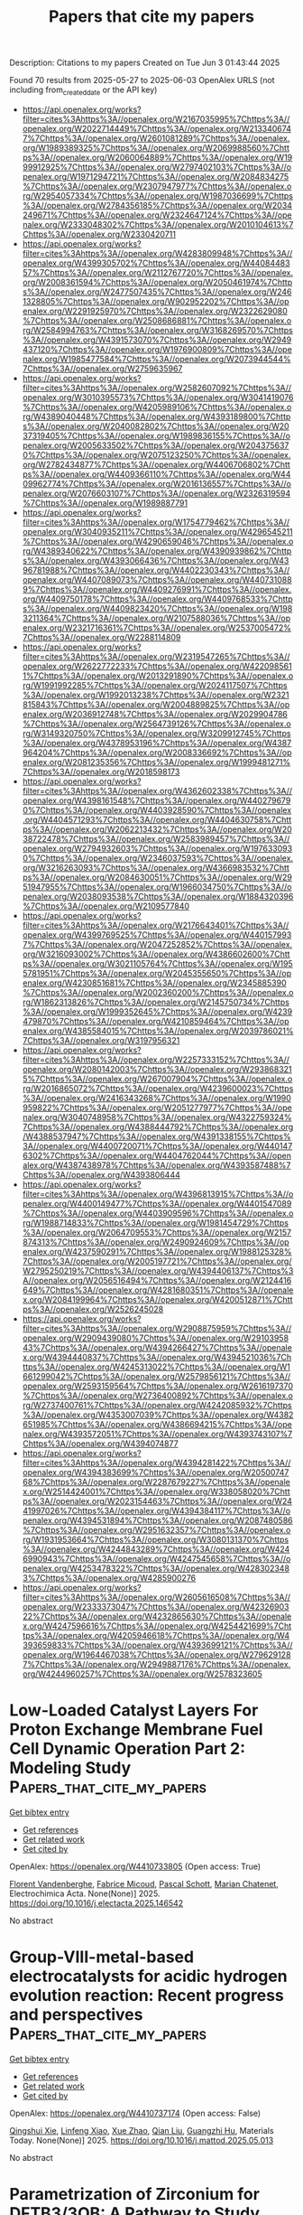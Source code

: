 #+TITLE: Papers that cite my papers
Description: Citations to my papers
Created on Tue Jun  3 01:43:44 2025

Found 70 results from 2025-05-27 to 2025-06-03
OpenAlex URLS (not including from_created_date or the API key)
- [[https://api.openalex.org/works?filter=cites%3Ahttps%3A//openalex.org/W2167035995%7Chttps%3A//openalex.org/W2022714449%7Chttps%3A//openalex.org/W2133406747%7Chttps%3A//openalex.org/W2601081289%7Chttps%3A//openalex.org/W1989389325%7Chttps%3A//openalex.org/W2069988560%7Chttps%3A//openalex.org/W2060064889%7Chttps%3A//openalex.org/W1999912925%7Chttps%3A//openalex.org/W2797402103%7Chttps%3A//openalex.org/W1971294721%7Chttps%3A//openalex.org/W2084834275%7Chttps%3A//openalex.org/W2307947977%7Chttps%3A//openalex.org/W2954057334%7Chttps%3A//openalex.org/W1987036699%7Chttps%3A//openalex.org/W2784356185%7Chttps%3A//openalex.org/W2034249671%7Chttps%3A//openalex.org/W2324647124%7Chttps%3A//openalex.org/W2333048302%7Chttps%3A//openalex.org/W2010104613%7Chttps%3A//openalex.org/W2330420711]]
- [[https://api.openalex.org/works?filter=cites%3Ahttps%3A//openalex.org/W4283809948%7Chttps%3A//openalex.org/W4399305702%7Chttps%3A//openalex.org/W4408448357%7Chttps%3A//openalex.org/W2112767720%7Chttps%3A//openalex.org/W2008361594%7Chttps%3A//openalex.org/W2050461974%7Chttps%3A//openalex.org/W2477507435%7Chttps%3A//openalex.org/W2461328805%7Chttps%3A//openalex.org/W902952202%7Chttps%3A//openalex.org/W2291925970%7Chttps%3A//openalex.org/W2322629080%7Chttps%3A//openalex.org/W2508686881%7Chttps%3A//openalex.org/W2584994763%7Chttps%3A//openalex.org/W3168269570%7Chttps%3A//openalex.org/W4391573070%7Chttps%3A//openalex.org/W2949437120%7Chttps%3A//openalex.org/W1976900809%7Chttps%3A//openalex.org/W1985477584%7Chttps%3A//openalex.org/W2073944544%7Chttps%3A//openalex.org/W2759635967]]
- [[https://api.openalex.org/works?filter=cites%3Ahttps%3A//openalex.org/W2582607092%7Chttps%3A//openalex.org/W3010395573%7Chttps%3A//openalex.org/W3041419076%7Chttps%3A//openalex.org/W4205989106%7Chttps%3A//openalex.org/W4389040448%7Chttps%3A//openalex.org/W4393189800%7Chttps%3A//openalex.org/W2040082802%7Chttps%3A//openalex.org/W2037319405%7Chttps%3A//openalex.org/W1989836155%7Chttps%3A//openalex.org/W2005633502%7Chttps%3A//openalex.org/W2043756370%7Chttps%3A//openalex.org/W2075123250%7Chttps%3A//openalex.org/W2782434877%7Chttps%3A//openalex.org/W4406706802%7Chttps%3A//openalex.org/W4409366110%7Chttps%3A//openalex.org/W4409962774%7Chttps%3A//openalex.org/W2016136557%7Chttps%3A//openalex.org/W2076603107%7Chttps%3A//openalex.org/W2326319594%7Chttps%3A//openalex.org/W1989887791]]
- [[https://api.openalex.org/works?filter=cites%3Ahttps%3A//openalex.org/W1754779462%7Chttps%3A//openalex.org/W3040935211%7Chttps%3A//openalex.org/W4296545211%7Chttps%3A//openalex.org/W4290659046%7Chttps%3A//openalex.org/W4389340622%7Chttps%3A//openalex.org/W4390939862%7Chttps%3A//openalex.org/W4393066436%7Chttps%3A//openalex.org/W4396781988%7Chttps%3A//openalex.org/W4402230343%7Chttps%3A//openalex.org/W4407089073%7Chttps%3A//openalex.org/W4407310889%7Chttps%3A//openalex.org/W4409276991%7Chttps%3A//openalex.org/W4409750178%7Chttps%3A//openalex.org/W4409768533%7Chttps%3A//openalex.org/W4409823420%7Chttps%3A//openalex.org/W1983211364%7Chttps%3A//openalex.org/W2107588036%7Chttps%3A//openalex.org/W2321716361%7Chttps%3A//openalex.org/W2537005472%7Chttps%3A//openalex.org/W2288114809]]
- [[https://api.openalex.org/works?filter=cites%3Ahttps%3A//openalex.org/W2319547265%7Chttps%3A//openalex.org/W2622772233%7Chttps%3A//openalex.org/W4220985611%7Chttps%3A//openalex.org/W2013291890%7Chttps%3A//openalex.org/W1991992285%7Chttps%3A//openalex.org/W2024117507%7Chttps%3A//openalex.org/W1992013238%7Chttps%3A//openalex.org/W2321815843%7Chttps%3A//openalex.org/W2004889825%7Chttps%3A//openalex.org/W2036912748%7Chttps%3A//openalex.org/W2029904786%7Chttps%3A//openalex.org/W2564739126%7Chttps%3A//openalex.org/W3149320750%7Chttps%3A//openalex.org/W3209912745%7Chttps%3A//openalex.org/W4378953196%7Chttps%3A//openalex.org/W4387964204%7Chttps%3A//openalex.org/W2008336692%7Chttps%3A//openalex.org/W2081235356%7Chttps%3A//openalex.org/W1999481271%7Chttps%3A//openalex.org/W2018598173]]
- [[https://api.openalex.org/works?filter=cites%3Ahttps%3A//openalex.org/W4362602338%7Chttps%3A//openalex.org/W4398161548%7Chttps%3A//openalex.org/W4402796790%7Chttps%3A//openalex.org/W4403928590%7Chttps%3A//openalex.org/W4404571293%7Chttps%3A//openalex.org/W4404630758%7Chttps%3A//openalex.org/W2062213432%7Chttps%3A//openalex.org/W2038722478%7Chttps%3A//openalex.org/W2583989457%7Chttps%3A//openalex.org/W2794932603%7Chttps%3A//openalex.org/W1976330930%7Chttps%3A//openalex.org/W2346037593%7Chttps%3A//openalex.org/W3216263093%7Chttps%3A//openalex.org/W4366983532%7Chttps%3A//openalex.org/W2084630051%7Chttps%3A//openalex.org/W2951947955%7Chttps%3A//openalex.org/W1966034750%7Chttps%3A//openalex.org/W2038093538%7Chttps%3A//openalex.org/W1884320396%7Chttps%3A//openalex.org/W2109577840]]
- [[https://api.openalex.org/works?filter=cites%3Ahttps%3A//openalex.org/W2176643401%7Chttps%3A//openalex.org/W4399769525%7Chttps%3A//openalex.org/W4401579937%7Chttps%3A//openalex.org/W2047252852%7Chttps%3A//openalex.org/W3216093002%7Chttps%3A//openalex.org/W4386602600%7Chttps%3A//openalex.org/W3021105764%7Chttps%3A//openalex.org/W1955781951%7Chttps%3A//openalex.org/W2045355650%7Chttps%3A//openalex.org/W4230851681%7Chttps%3A//openalex.org/W2345885390%7Chttps%3A//openalex.org/W2002360200%7Chttps%3A//openalex.org/W1862313826%7Chttps%3A//openalex.org/W2145750734%7Chttps%3A//openalex.org/W1999352645%7Chttps%3A//openalex.org/W4239479870%7Chttps%3A//openalex.org/W4210859464%7Chttps%3A//openalex.org/W4385584015%7Chttps%3A//openalex.org/W2039786021%7Chttps%3A//openalex.org/W3197956321]]
- [[https://api.openalex.org/works?filter=cites%3Ahttps%3A//openalex.org/W2257333152%7Chttps%3A//openalex.org/W2080142003%7Chttps%3A//openalex.org/W2938683215%7Chttps%3A//openalex.org/W267007904%7Chttps%3A//openalex.org/W2016865072%7Chttps%3A//openalex.org/W4239600023%7Chttps%3A//openalex.org/W2416343268%7Chttps%3A//openalex.org/W1990959822%7Chttps%3A//openalex.org/W2051277977%7Chttps%3A//openalex.org/W3040748958%7Chttps%3A//openalex.org/W4322759324%7Chttps%3A//openalex.org/W4388444792%7Chttps%3A//openalex.org/W4388537947%7Chttps%3A//openalex.org/W4391338155%7Chttps%3A//openalex.org/W4400720071%7Chttps%3A//openalex.org/W4401476302%7Chttps%3A//openalex.org/W4404762044%7Chttps%3A//openalex.org/W4387438978%7Chttps%3A//openalex.org/W4393587488%7Chttps%3A//openalex.org/W4393806444]]
- [[https://api.openalex.org/works?filter=cites%3Ahttps%3A//openalex.org/W4396813915%7Chttps%3A//openalex.org/W4400149477%7Chttps%3A//openalex.org/W4401547089%7Chttps%3A//openalex.org/W4403909596%7Chttps%3A//openalex.org/W1988714833%7Chttps%3A//openalex.org/W1981454729%7Chttps%3A//openalex.org/W2064709553%7Chttps%3A//openalex.org/W2157874313%7Chttps%3A//openalex.org/W2490924609%7Chttps%3A//openalex.org/W4237590291%7Chttps%3A//openalex.org/W1988125328%7Chttps%3A//openalex.org/W2005197721%7Chttps%3A//openalex.org/W2795250219%7Chttps%3A//openalex.org/W4394406137%7Chttps%3A//openalex.org/W2056516494%7Chttps%3A//openalex.org/W2124416649%7Chttps%3A//openalex.org/W4281680351%7Chttps%3A//openalex.org/W2084199964%7Chttps%3A//openalex.org/W4200512871%7Chttps%3A//openalex.org/W2526245028]]
- [[https://api.openalex.org/works?filter=cites%3Ahttps%3A//openalex.org/W2908875959%7Chttps%3A//openalex.org/W2909439080%7Chttps%3A//openalex.org/W2910395843%7Chttps%3A//openalex.org/W4394266427%7Chttps%3A//openalex.org/W4394440837%7Chttps%3A//openalex.org/W4394521036%7Chttps%3A//openalex.org/W4245313022%7Chttps%3A//openalex.org/W1661299042%7Chttps%3A//openalex.org/W2579856121%7Chttps%3A//openalex.org/W2593159564%7Chttps%3A//openalex.org/W2616197370%7Chttps%3A//openalex.org/W2736400892%7Chttps%3A//openalex.org/W2737400761%7Chttps%3A//openalex.org/W4242085932%7Chttps%3A//openalex.org/W4353007039%7Chttps%3A//openalex.org/W4382651985%7Chttps%3A//openalex.org/W4386694215%7Chttps%3A//openalex.org/W4393572051%7Chttps%3A//openalex.org/W4393743107%7Chttps%3A//openalex.org/W4394074877]]
- [[https://api.openalex.org/works?filter=cites%3Ahttps%3A//openalex.org/W4394281422%7Chttps%3A//openalex.org/W4394383699%7Chttps%3A//openalex.org/W2050074768%7Chttps%3A//openalex.org/W2287679227%7Chttps%3A//openalex.org/W2514424001%7Chttps%3A//openalex.org/W338058020%7Chttps%3A//openalex.org/W2023154463%7Chttps%3A//openalex.org/W2441997026%7Chttps%3A//openalex.org/W4394384117%7Chttps%3A//openalex.org/W4394531894%7Chttps%3A//openalex.org/W2087480586%7Chttps%3A//openalex.org/W2951632357%7Chttps%3A//openalex.org/W1931953664%7Chttps%3A//openalex.org/W3080131370%7Chttps%3A//openalex.org/W4244843289%7Chttps%3A//openalex.org/W4246990943%7Chttps%3A//openalex.org/W4247545658%7Chttps%3A//openalex.org/W4253478322%7Chttps%3A//openalex.org/W4283023483%7Chttps%3A//openalex.org/W4285900276]]
- [[https://api.openalex.org/works?filter=cites%3Ahttps%3A//openalex.org/W2605616508%7Chttps%3A//openalex.org/W2333373047%7Chttps%3A//openalex.org/W4232690322%7Chttps%3A//openalex.org/W4232865630%7Chttps%3A//openalex.org/W4247596616%7Chttps%3A//openalex.org/W4254421699%7Chttps%3A//openalex.org/W4205946618%7Chttps%3A//openalex.org/W4393659833%7Chttps%3A//openalex.org/W4393699121%7Chttps%3A//openalex.org/W1964467038%7Chttps%3A//openalex.org/W2796291287%7Chttps%3A//openalex.org/W2949887176%7Chttps%3A//openalex.org/W4244960257%7Chttps%3A//openalex.org/W2578323605]]

* Low-Loaded Catalyst Layers For Proton Exchange Membrane Fuel Cell Dynamic Operation Part 2: Modeling Study  :Papers_that_cite_my_papers:
:PROPERTIES:
:UUID: https://openalex.org/W4410733805
:TOPICS: Fuel Cells and Related Materials, Electrocatalysts for Energy Conversion, Advanced battery technologies research
:PUBLICATION_DATE: 2025-05-01
:END:    
    
[[elisp:(doi-add-bibtex-entry "https://doi.org/10.1016/j.electacta.2025.146542")][Get bibtex entry]] 

- [[elisp:(progn (xref--push-markers (current-buffer) (point)) (oa--referenced-works "https://openalex.org/W4410733805"))][Get references]]
- [[elisp:(progn (xref--push-markers (current-buffer) (point)) (oa--related-works "https://openalex.org/W4410733805"))][Get related work]]
- [[elisp:(progn (xref--push-markers (current-buffer) (point)) (oa--cited-by-works "https://openalex.org/W4410733805"))][Get cited by]]

OpenAlex: https://openalex.org/W4410733805 (Open access: True)
    
[[https://openalex.org/A5012598800][Florent Vandenberghe]], [[https://openalex.org/A5053058658][Fabrice Micoud]], [[https://openalex.org/A5004968393][Pascal Schott]], [[https://openalex.org/A5047512137][Marian Chatenet]], Electrochimica Acta. None(None)] 2025. https://doi.org/10.1016/j.electacta.2025.146542 
     
No abstract    

    

* Group-VIII-metal-based electrocatalysts for acidic hydrogen evolution reaction: Recent progress and perspectives  :Papers_that_cite_my_papers:
:PROPERTIES:
:UUID: https://openalex.org/W4410737174
:TOPICS: Electrocatalysts for Energy Conversion, Fuel Cells and Related Materials, Advanced battery technologies research
:PUBLICATION_DATE: 2025-05-01
:END:    
    
[[elisp:(doi-add-bibtex-entry "https://doi.org/10.1016/j.mattod.2025.05.013")][Get bibtex entry]] 

- [[elisp:(progn (xref--push-markers (current-buffer) (point)) (oa--referenced-works "https://openalex.org/W4410737174"))][Get references]]
- [[elisp:(progn (xref--push-markers (current-buffer) (point)) (oa--related-works "https://openalex.org/W4410737174"))][Get related work]]
- [[elisp:(progn (xref--push-markers (current-buffer) (point)) (oa--cited-by-works "https://openalex.org/W4410737174"))][Get cited by]]

OpenAlex: https://openalex.org/W4410737174 (Open access: False)
    
[[https://openalex.org/A5021458321][Qingshui Xie]], [[https://openalex.org/A5032751718][Linfeng Xiao]], [[https://openalex.org/A5057904713][Xue Zhao]], [[https://openalex.org/A5035230737][Qian Liu]], [[https://openalex.org/A5053355651][Guangzhi Hu]], Materials Today. None(None)] 2025. https://doi.org/10.1016/j.mattod.2025.05.013 
     
No abstract    

    

* Parametrization of Zirconium for DFTB3/3OB: A Pathway to Study Complex Zr‐Compounds for Biomedical and Material Science Applications  :Papers_that_cite_my_papers:
:PROPERTIES:
:UUID: https://openalex.org/W4410739168
:TOPICS: Metal-Organic Frameworks: Synthesis and Applications, X-ray Diffraction in Crystallography, Inorganic Fluorides and Related Compounds
:PUBLICATION_DATE: 2025-05-26
:END:    
    
[[elisp:(doi-add-bibtex-entry "https://doi.org/10.1002/jcc.70140")][Get bibtex entry]] 

- [[elisp:(progn (xref--push-markers (current-buffer) (point)) (oa--referenced-works "https://openalex.org/W4410739168"))][Get references]]
- [[elisp:(progn (xref--push-markers (current-buffer) (point)) (oa--related-works "https://openalex.org/W4410739168"))][Get related work]]
- [[elisp:(progn (xref--push-markers (current-buffer) (point)) (oa--cited-by-works "https://openalex.org/W4410739168"))][Get cited by]]

OpenAlex: https://openalex.org/W4410739168 (Open access: True)
    
[[https://openalex.org/A5050695335][Andreas Penz]], [[https://openalex.org/A5047786904][Jakob Gamper]], [[https://openalex.org/A5008061360][Josef M. Gallmetzer]], [[https://openalex.org/A5085980532][Felix R. S. Purtscher]], [[https://openalex.org/A5023582637][Thomas S. Hofer]], Journal of Computational Chemistry. 46(14)] 2025. https://doi.org/10.1002/jcc.70140 
     
ABSTRACT This work presents the extension of the semi‐empirical density functional tight binding method, DFTB3, to include zirconium for biomedical and material science applications. The parametrization of Zr has been carried out in consistency with already established 3OB parameters including the elements C, H, N, O, S, P, Mg, Zn, Na, K, Ca, F, Cl, Br, and I. Zirconium‐ligand association and reaction energies have been compared with results from quantum chemical calculations obtained at MP2 and DFT (PBE and B3LYP) level of theory, as well as with those from the semi‐empirical methods DFTB2/PTBP and GFN2‐xTB. A structural validation has been carried out on 1,897 compounds reported in the Cambridge Structural Database, revealing an average root mean square deviation comparable to that obtained at semi‐empirical (DFTB2/PTBP and GFN2‐xTB) level of theory and via the novel neural network potential MACE‐MP‐0. To provide a critical validation of the newly derived parameters, the structure of the biomedically relevant Zr‐DFO complex has been evaluated with respect to a DFT (B3LYP) reference calculation. In addition, extensive DFTB3 MD simulations of the two prominent metal‐organic frameworks UiO‐66 and UiO‐67 have been performed. The results demonstrate the applicability of the newly developed parameters for the study of zirconium‐containing metal‐organic frameworks, when compared to experimental measurements, as well as computational approaches.    

    

* Enhanced Stability and Catalytic Performance of Iron–Manganese Dual-Atoms Supported on Graphene Edges for Oxygen Reduction Reaction  :Papers_that_cite_my_papers:
:PROPERTIES:
:UUID: https://openalex.org/W4410743503
:TOPICS: Electrocatalysts for Energy Conversion, Fuel Cells and Related Materials, Catalytic Processes in Materials Science
:PUBLICATION_DATE: 2025-05-26
:END:    
    
[[elisp:(doi-add-bibtex-entry "https://doi.org/10.1021/acs.jpcc.5c02424")][Get bibtex entry]] 

- [[elisp:(progn (xref--push-markers (current-buffer) (point)) (oa--referenced-works "https://openalex.org/W4410743503"))][Get references]]
- [[elisp:(progn (xref--push-markers (current-buffer) (point)) (oa--related-works "https://openalex.org/W4410743503"))][Get related work]]
- [[elisp:(progn (xref--push-markers (current-buffer) (point)) (oa--cited-by-works "https://openalex.org/W4410743503"))][Get cited by]]

OpenAlex: https://openalex.org/W4410743503 (Open access: False)
    
[[https://openalex.org/A5060208953][Sasfan Arman Wella]], [[https://openalex.org/A5113948605][Ahmad N. Hakim]], [[https://openalex.org/A5086658342][Muhammad Luqman Hakim]], [[https://openalex.org/A5050927339][Nadya Amalia]], [[https://openalex.org/A5006667199][Adhitya Gandaryus Saputro]], The Journal of Physical Chemistry C. None(None)] 2025. https://doi.org/10.1021/acs.jpcc.5c02424 
     
No abstract    

    

* Anharmonic effects control interaction of carbyne confined in carbon nanotubes shaping their vibrational properties  :Papers_that_cite_my_papers:
:PROPERTIES:
:UUID: https://openalex.org/W4410754738
:TOPICS: Fullerene Chemistry and Applications, Boron and Carbon Nanomaterials Research, Diamond and Carbon-based Materials Research
:PUBLICATION_DATE: 2025-05-26
:END:    
    
[[elisp:(doi-add-bibtex-entry "https://doi.org/10.1038/s41467-025-59863-3")][Get bibtex entry]] 

- [[elisp:(progn (xref--push-markers (current-buffer) (point)) (oa--referenced-works "https://openalex.org/W4410754738"))][Get references]]
- [[elisp:(progn (xref--push-markers (current-buffer) (point)) (oa--related-works "https://openalex.org/W4410754738"))][Get related work]]
- [[elisp:(progn (xref--push-markers (current-buffer) (point)) (oa--cited-by-works "https://openalex.org/W4410754738"))][Get cited by]]

OpenAlex: https://openalex.org/W4410754738 (Open access: True)
    
[[https://openalex.org/A5070237757][Emil Parth]], [[https://openalex.org/A5114465703][Andrea Corradini]], [[https://openalex.org/A5032447085][Weili Cui]], [[https://openalex.org/A5030919014][Davide Romanin]], [[https://openalex.org/A5049506771][C. Schuster]], [[https://openalex.org/A5036482134][Clara Freytag]], [[https://openalex.org/A5101448442][Lei Shi]], [[https://openalex.org/A5088463304][Kazuhiro Yanagi]], [[https://openalex.org/A5001480237][Matteo Calandra]], [[https://openalex.org/A5042394938][Thomas Pichler]], Nature Communications. 16(1)] 2025. https://doi.org/10.1038/s41467-025-59863-3 
     
No abstract    

    

* Upcycling surplus acetone into long-chain chemicals using a tandem electro-biosystem  :Papers_that_cite_my_papers:
:PROPERTIES:
:UUID: https://openalex.org/W4410755367
:TOPICS: CO2 Reduction Techniques and Catalysts, Fuel Cells and Related Materials, Electrochemical sensors and biosensors
:PUBLICATION_DATE: 2025-05-26
:END:    
    
[[elisp:(doi-add-bibtex-entry "https://doi.org/10.1038/s41893-025-01568-y")][Get bibtex entry]] 

- [[elisp:(progn (xref--push-markers (current-buffer) (point)) (oa--referenced-works "https://openalex.org/W4410755367"))][Get references]]
- [[elisp:(progn (xref--push-markers (current-buffer) (point)) (oa--related-works "https://openalex.org/W4410755367"))][Get related work]]
- [[elisp:(progn (xref--push-markers (current-buffer) (point)) (oa--cited-by-works "https://openalex.org/W4410755367"))][Get cited by]]

OpenAlex: https://openalex.org/W4410755367 (Open access: False)
    
[[https://openalex.org/A5100386379][Chunxiao Liu]], [[https://openalex.org/A5101086704][Jiankang Zhao]], [[https://openalex.org/A5038787011][Hongting Tang]], [[https://openalex.org/A5012707206][Jing Xue]], [[https://openalex.org/A5037603983][Weiqing Xue]], [[https://openalex.org/A5081479669][Xu Li]], [[https://openalex.org/A5100442424][Hongliang Li]], [[https://openalex.org/A5077126344][Qiu Jiang]], [[https://openalex.org/A5070008862][Tingting Zheng]], [[https://openalex.org/A5083371707][Tao Yu]], [[https://openalex.org/A5075571728][Jie Zeng]], [[https://openalex.org/A5014622289][Chuan Xia]], Nature Sustainability. None(None)] 2025. https://doi.org/10.1038/s41893-025-01568-y 
     
No abstract    

    

* Ordered single active sites for cascade hydrogenation and hydroformylation reactions  :Papers_that_cite_my_papers:
:PROPERTIES:
:UUID: https://openalex.org/W4410755960
:TOPICS: Catalysis and Hydrodesulfurization Studies, Organometallic Complex Synthesis and Catalysis, Carbon dioxide utilization in catalysis
:PUBLICATION_DATE: 2025-05-26
:END:    
    
[[elisp:(doi-add-bibtex-entry "https://doi.org/10.1038/s41929-025-01346-1")][Get bibtex entry]] 

- [[elisp:(progn (xref--push-markers (current-buffer) (point)) (oa--referenced-works "https://openalex.org/W4410755960"))][Get references]]
- [[elisp:(progn (xref--push-markers (current-buffer) (point)) (oa--related-works "https://openalex.org/W4410755960"))][Get related work]]
- [[elisp:(progn (xref--push-markers (current-buffer) (point)) (oa--cited-by-works "https://openalex.org/W4410755960"))][Get cited by]]

OpenAlex: https://openalex.org/W4410755960 (Open access: False)
    
[[https://openalex.org/A5001106926][Xiaojun Lu]], [[https://openalex.org/A5053508152][Jiazhen Wu]], [[https://openalex.org/A5104033128][Xinyi He]], [[https://openalex.org/A5036581504][Zichuang Li]], [[https://openalex.org/A5089789240][Yangfan Lu]], [[https://openalex.org/A5100639485][Wenqian Li]], [[https://openalex.org/A5081375964][Jiang Li]], [[https://openalex.org/A5045898757][Miao Xu]], [[https://openalex.org/A5100747628][Yanpeng Qi]], [[https://openalex.org/A5082752199][Qing Zhang]], [[https://openalex.org/A5103033516][Yijia Liu]], [[https://openalex.org/A5074662468][Meng Du]], [[https://openalex.org/A5050336266][Toshio Kamiya]], [[https://openalex.org/A5007812423][Hideo Hosono]], [[https://openalex.org/A5035811517][Fusheng Pan]], [[https://openalex.org/A5053710394][Jie‐Sheng Chen]], [[https://openalex.org/A5030173979][Tian‐Nan Ye]], Nature Catalysis. None(None)] 2025. https://doi.org/10.1038/s41929-025-01346-1 
     
No abstract    

    

* Materials-discovery workflow guided by symbolic regression for identifying acid-stable oxides for electrocatalysis  :Papers_that_cite_my_papers:
:PROPERTIES:
:UUID: https://openalex.org/W4410759542
:TOPICS: Machine Learning in Materials Science, Electrocatalysts for Energy Conversion, Electrochemical Analysis and Applications
:PUBLICATION_DATE: 2025-05-26
:END:    
    
[[elisp:(doi-add-bibtex-entry "https://doi.org/10.1038/s41524-025-01596-4")][Get bibtex entry]] 

- [[elisp:(progn (xref--push-markers (current-buffer) (point)) (oa--referenced-works "https://openalex.org/W4410759542"))][Get references]]
- [[elisp:(progn (xref--push-markers (current-buffer) (point)) (oa--related-works "https://openalex.org/W4410759542"))][Get related work]]
- [[elisp:(progn (xref--push-markers (current-buffer) (point)) (oa--cited-by-works "https://openalex.org/W4410759542"))][Get cited by]]

OpenAlex: https://openalex.org/W4410759542 (Open access: True)
    
[[https://openalex.org/A5072151729][Akhil S. Nair]], [[https://openalex.org/A5066031848][Lucas Foppa]], [[https://openalex.org/A5067145443][Matthias Scheffler]], npj Computational Materials. 11(1)] 2025. https://doi.org/10.1038/s41524-025-01596-4 
     
No abstract    

    

* Effect of Fe–N–C single atom/cluster catalyst on ORR of PEMFC  :Papers_that_cite_my_papers:
:PROPERTIES:
:UUID: https://openalex.org/W4410760958
:TOPICS: Electrocatalysts for Energy Conversion, Fuel Cells and Related Materials, Catalytic Processes in Materials Science
:PUBLICATION_DATE: 2025-05-27
:END:    
    
[[elisp:(doi-add-bibtex-entry "https://doi.org/10.1016/j.ijhydene.2025.05.294")][Get bibtex entry]] 

- [[elisp:(progn (xref--push-markers (current-buffer) (point)) (oa--referenced-works "https://openalex.org/W4410760958"))][Get references]]
- [[elisp:(progn (xref--push-markers (current-buffer) (point)) (oa--related-works "https://openalex.org/W4410760958"))][Get related work]]
- [[elisp:(progn (xref--push-markers (current-buffer) (point)) (oa--cited-by-works "https://openalex.org/W4410760958"))][Get cited by]]

OpenAlex: https://openalex.org/W4410760958 (Open access: False)
    
[[https://openalex.org/A5034949066][Ruina Li]], [[https://openalex.org/A5009265825][Xu‐Wen Li]], [[https://openalex.org/A5028674065][Qingcheng Liu]], [[https://openalex.org/A5101107199][Hua Yue]], [[https://openalex.org/A5102145277][Yang Meng]], [[https://openalex.org/A5066938041][Yuanyuan Tian]], International Journal of Hydrogen Energy. 139(None)] 2025. https://doi.org/10.1016/j.ijhydene.2025.05.294 
     
No abstract    

    

* Cyclic Voltammetry–Synchronized Operando HERFD-XANES and RIXS Analyses of Adsorbed Structures and Bonding States of Active Oxygen Species on Pt Nanoparticle Electrocatalysts in PEFC  :Papers_that_cite_my_papers:
:PROPERTIES:
:UUID: https://openalex.org/W4410762638
:TOPICS: Fuel Cells and Related Materials, Electrocatalysts for Energy Conversion, Electrochemical Analysis and Applications
:PUBLICATION_DATE: 2025-05-27
:END:    
    
[[elisp:(doi-add-bibtex-entry "https://doi.org/10.1021/acscatal.5c01160")][Get bibtex entry]] 

- [[elisp:(progn (xref--push-markers (current-buffer) (point)) (oa--referenced-works "https://openalex.org/W4410762638"))][Get references]]
- [[elisp:(progn (xref--push-markers (current-buffer) (point)) (oa--related-works "https://openalex.org/W4410762638"))][Get related work]]
- [[elisp:(progn (xref--push-markers (current-buffer) (point)) (oa--cited-by-works "https://openalex.org/W4410762638"))][Get cited by]]

OpenAlex: https://openalex.org/W4410762638 (Open access: False)
    
[[https://openalex.org/A5049181660][Hiroko Ariga-Miwa]], [[https://openalex.org/A5068469551][Takehiko Sasaki]], [[https://openalex.org/A5110699836][Tomohiro Sakata]], [[https://openalex.org/A5083848806][Kotaro Higashi]], [[https://openalex.org/A5026093970][Takefumi Yoshida]], [[https://openalex.org/A5056623204][Oki Sekizawa]], [[https://openalex.org/A5103881553][Takuma Kaneko]], [[https://openalex.org/A5103395202][Tomoya Uruga]], [[https://openalex.org/A5010832615][Yasuhiro Iwasawa]], ACS Catalysis. None(None)] 2025. https://doi.org/10.1021/acscatal.5c01160 
     
No abstract    

    

* Machine learning accelerated interfacial fluxionality in Ni-supported metal nitride ammonia synthesis catalysts  :Papers_that_cite_my_papers:
:PROPERTIES:
:UUID: https://openalex.org/W4410769363
:TOPICS: Ammonia Synthesis and Nitrogen Reduction, Catalytic Processes in Materials Science, Advanced Memory and Neural Computing
:PUBLICATION_DATE: 2025-05-01
:END:    
    
[[elisp:(doi-add-bibtex-entry "https://doi.org/10.1016/j.jcat.2025.116224")][Get bibtex entry]] 

- [[elisp:(progn (xref--push-markers (current-buffer) (point)) (oa--referenced-works "https://openalex.org/W4410769363"))][Get references]]
- [[elisp:(progn (xref--push-markers (current-buffer) (point)) (oa--related-works "https://openalex.org/W4410769363"))][Get related work]]
- [[elisp:(progn (xref--push-markers (current-buffer) (point)) (oa--cited-by-works "https://openalex.org/W4410769363"))][Get cited by]]

OpenAlex: https://openalex.org/W4410769363 (Open access: False)
    
[[https://openalex.org/A5000242156][Pranav Roy]], [[https://openalex.org/A5041107836][Brandon C. Bukowski]], Journal of Catalysis. None(None)] 2025. https://doi.org/10.1016/j.jcat.2025.116224 
     
No abstract    

    

* Mercapto-functionalized scaffold improves perovskite buried interfaces for tandem photovoltaics  :Papers_that_cite_my_papers:
:PROPERTIES:
:UUID: https://openalex.org/W4410770556
:TOPICS: Perovskite Materials and Applications, Quantum Dots Synthesis And Properties, Chalcogenide Semiconductor Thin Films
:PUBLICATION_DATE: 2025-05-27
:END:    
    
[[elisp:(doi-add-bibtex-entry "https://doi.org/10.1038/s41467-025-59891-z")][Get bibtex entry]] 

- [[elisp:(progn (xref--push-markers (current-buffer) (point)) (oa--referenced-works "https://openalex.org/W4410770556"))][Get references]]
- [[elisp:(progn (xref--push-markers (current-buffer) (point)) (oa--related-works "https://openalex.org/W4410770556"))][Get related work]]
- [[elisp:(progn (xref--push-markers (current-buffer) (point)) (oa--cited-by-works "https://openalex.org/W4410770556"))][Get cited by]]

OpenAlex: https://openalex.org/W4410770556 (Open access: True)
    
[[https://openalex.org/A5100457996][Jianan Wang]], [[https://openalex.org/A5003532647][Shuaifeng Hu]], [[https://openalex.org/A5100937433][He Zhu]], [[https://openalex.org/A5055517439][Sanwan Liu]], [[https://openalex.org/A5039722278][Zhongyong Zhang]], [[https://openalex.org/A5100403620][Rui Chen]], [[https://openalex.org/A5100772953][Junke Wang]], [[https://openalex.org/A5101994018][Chenyang Shi]], [[https://openalex.org/A5107955880][Jiaqi Zhang]], [[https://openalex.org/A5100451418][Wentao Liu]], [[https://openalex.org/A5011694803][X. Lei]], [[https://openalex.org/A5100395606][Bin Liu]], [[https://openalex.org/A5046279159][Yongyan Pan]], [[https://openalex.org/A5076066130][Fumeng Ren]], [[https://openalex.org/A5065686473][Hasan Raza]], [[https://openalex.org/A5055697305][Qisen Zhou]], [[https://openalex.org/A5101457101][Sibo Li]], [[https://openalex.org/A5049890014][Longbin Qiu]], [[https://openalex.org/A5026812495][Guanhaojie Zheng]], [[https://openalex.org/A5031841670][Xiaojun Qin]], [[https://openalex.org/A5090677397][Zhiguo Zhao]], [[https://openalex.org/A5066295704][Shuang Yang]], [[https://openalex.org/A5039717227][Neng Li]], [[https://openalex.org/A5082039348][Jingbai Li]], [[https://openalex.org/A5003542044][Atsushi Wakamiya]], [[https://openalex.org/A5059067085][Zonghao Liu]], [[https://openalex.org/A5081428881][Henry J. Snaith]], [[https://openalex.org/A5100344405][Wei Chen]], Nature Communications. 16(1)] 2025. https://doi.org/10.1038/s41467-025-59891-z 
     
No abstract    

    

* sprynger: Scriptable bibliometrics using a Python interface to Springer Nature  :Papers_that_cite_my_papers:
:PROPERTIES:
:UUID: https://openalex.org/W4410775033
:TOPICS: Biomedical Text Mining and Ontologies, Computational Physics and Python Applications, Scientific Computing and Data Management
:PUBLICATION_DATE: 2025-05-27
:END:    
    
[[elisp:(doi-add-bibtex-entry "https://doi.org/10.1016/j.softx.2025.102186")][Get bibtex entry]] 

- [[elisp:(progn (xref--push-markers (current-buffer) (point)) (oa--referenced-works "https://openalex.org/W4410775033"))][Get references]]
- [[elisp:(progn (xref--push-markers (current-buffer) (point)) (oa--related-works "https://openalex.org/W4410775033"))][Get related work]]
- [[elisp:(progn (xref--push-markers (current-buffer) (point)) (oa--cited-by-works "https://openalex.org/W4410775033"))][Get cited by]]

OpenAlex: https://openalex.org/W4410775033 (Open access: False)
    
[[https://openalex.org/A5101924023][Nathan Herrmann]], [[https://openalex.org/A5045593753][Michael E. Rose]], SoftwareX. 31(None)] 2025. https://doi.org/10.1016/j.softx.2025.102186 
     
No abstract    

    

* DFT Study of Oxygen Adsorption by Single-Atom Catalysts on N-Doped Graphene: Implications for Oxygen Reduction Reactions  :Papers_that_cite_my_papers:
:PROPERTIES:
:UUID: https://openalex.org/W4410776741
:TOPICS: Electrocatalysts for Energy Conversion, Fuel Cells and Related Materials, Semiconductor materials and devices
:PUBLICATION_DATE: 2025-05-27
:END:    
    
[[elisp:(doi-add-bibtex-entry "https://doi.org/10.1021/acsanm.5c01990")][Get bibtex entry]] 

- [[elisp:(progn (xref--push-markers (current-buffer) (point)) (oa--referenced-works "https://openalex.org/W4410776741"))][Get references]]
- [[elisp:(progn (xref--push-markers (current-buffer) (point)) (oa--related-works "https://openalex.org/W4410776741"))][Get related work]]
- [[elisp:(progn (xref--push-markers (current-buffer) (point)) (oa--cited-by-works "https://openalex.org/W4410776741"))][Get cited by]]

OpenAlex: https://openalex.org/W4410776741 (Open access: False)
    
[[https://openalex.org/A5075146866][Luis Angel Alvarado-Leal]], [[https://openalex.org/A5009045468][E. Peréz‐Tijerina]], [[https://openalex.org/A5022530640][H. N. Fernández-Escamilla]], [[https://openalex.org/A5061581191][J. M. Romo-Herrera]], [[https://openalex.org/A5011552496][Noboru Takeuchi]], [[https://openalex.org/A5082528498][Alejandro Toro‐Labbé]], ACS Applied Nano Materials. None(None)] 2025. https://doi.org/10.1021/acsanm.5c01990 
     
No abstract    

    

* First‐Principles Screening of 3d‐Transition‐Metal‐Doped Hydrous Cobalt Phosphate Catalysts for Enhanced Oxygen Evolution Reaction  :Papers_that_cite_my_papers:
:PROPERTIES:
:UUID: https://openalex.org/W4410780344
:TOPICS: Electrocatalysts for Energy Conversion, Fuel Cells and Related Materials, Catalytic Processes in Materials Science
:PUBLICATION_DATE: 2025-05-11
:END:    
    
[[elisp:(doi-add-bibtex-entry "https://doi.org/10.1002/adts.202500010")][Get bibtex entry]] 

- [[elisp:(progn (xref--push-markers (current-buffer) (point)) (oa--referenced-works "https://openalex.org/W4410780344"))][Get references]]
- [[elisp:(progn (xref--push-markers (current-buffer) (point)) (oa--related-works "https://openalex.org/W4410780344"))][Get related work]]
- [[elisp:(progn (xref--push-markers (current-buffer) (point)) (oa--cited-by-works "https://openalex.org/W4410780344"))][Get cited by]]

OpenAlex: https://openalex.org/W4410780344 (Open access: False)
    
[[https://openalex.org/A5000448228][Meena Rittiruam]], [[https://openalex.org/A5054768027][Tinnakorn Saelee]], [[https://openalex.org/A5015354344][Patcharaporn Khajondetchairit]], [[https://openalex.org/A5064691939][Annop Ektarawong]], [[https://openalex.org/A5072294019][Björn Alling]], [[https://openalex.org/A5058536451][Rathawat Daengngern]], [[https://openalex.org/A5001087403][Piyasan Praserthdam]], [[https://openalex.org/A5036226683][Supareak Praserthdam]], Advanced Theory and Simulations. None(None)] 2025. https://doi.org/10.1002/adts.202500010 
     
Abstract Hydrous cobalt phosphate (CoPO) is a promising OER catalyst, but its activity is limited by poor electron transport and weak intermediate binding. This study reveals how 3d transition metal dopants can be used to tune these properties through first‐principles calculations. Sc, Ti, V, and Cr improve catalytic activity by promoting electron transfer and stabilizing *O intermediates, while Mn, Fe, Cu, and Zn reduce performance. Among all candidates, Ni doping strikes the optimal balance, enhancing conductivity and providing moderate *O binding energy that minimizes overpotential. These trends follow electronic descriptors such as d‐band center and electronegativity, and are validated by volcano plot analysis. Ni‐CoPO emerges as the most effective design, offering a clear strategy for improving OER catalysts by controlling dopant identity and electronic structure.    

    

* Efficient hydrogen evolution at Ni/CeOx interfaces in anion-exchange membrane water electrolysers  :Papers_that_cite_my_papers:
:PROPERTIES:
:UUID: https://openalex.org/W4410781530
:TOPICS: Electrocatalysts for Energy Conversion, Fuel Cells and Related Materials, Advanced battery technologies research
:PUBLICATION_DATE: 2025-01-01
:END:    
    
[[elisp:(doi-add-bibtex-entry "https://doi.org/10.1039/d4ee06113f")][Get bibtex entry]] 

- [[elisp:(progn (xref--push-markers (current-buffer) (point)) (oa--referenced-works "https://openalex.org/W4410781530"))][Get references]]
- [[elisp:(progn (xref--push-markers (current-buffer) (point)) (oa--related-works "https://openalex.org/W4410781530"))][Get related work]]
- [[elisp:(progn (xref--push-markers (current-buffer) (point)) (oa--cited-by-works "https://openalex.org/W4410781530"))][Get cited by]]

OpenAlex: https://openalex.org/W4410781530 (Open access: True)
    
[[https://openalex.org/A5046430122][Ibrahem O. Baibars]], [[https://openalex.org/A5086799705][Haisen Huang]], [[https://openalex.org/A5101910178][Yang Xiao]], [[https://openalex.org/A5100648794][Shuhao Wang]], [[https://openalex.org/A5100762834][Yan Nie]], [[https://openalex.org/A5059303411][Chen Jia]], [[https://openalex.org/A5057507481][Kamran Dastafkan]], [[https://openalex.org/A5046268649][Chuan Zhao]], Energy & Environmental Science. None(None)] 2025. https://doi.org/10.1039/d4ee06113f 
     
Simultaneous reduction of concentration and activation overpotentials at hierarchically porous Ni/CeO x interfaces in anion-exchange membrane water electrolysers.    

    

* Surface-Controlled TiO2 Nanocrystals with Catalytically Active Single-Site Co Incorporation for the Oxygen Evolution Reaction  :Papers_that_cite_my_papers:
:PROPERTIES:
:UUID: https://openalex.org/W4410788630
:TOPICS: Electrocatalysts for Energy Conversion, Catalytic Processes in Materials Science, Advanced battery technologies research
:PUBLICATION_DATE: 2025-05-27
:END:    
    
[[elisp:(doi-add-bibtex-entry "https://doi.org/10.1021/jacs.5c05795")][Get bibtex entry]] 

- [[elisp:(progn (xref--push-markers (current-buffer) (point)) (oa--referenced-works "https://openalex.org/W4410788630"))][Get references]]
- [[elisp:(progn (xref--push-markers (current-buffer) (point)) (oa--related-works "https://openalex.org/W4410788630"))][Get related work]]
- [[elisp:(progn (xref--push-markers (current-buffer) (point)) (oa--cited-by-works "https://openalex.org/W4410788630"))][Get cited by]]

OpenAlex: https://openalex.org/W4410788630 (Open access: True)
    
[[https://openalex.org/A5100353294][Chang Liu]], [[https://openalex.org/A5065096122][Soonho Kwon]], [[https://openalex.org/A5014452718][Perrin Godbold]], [[https://openalex.org/A5065304144][Grayson Johnson]], [[https://openalex.org/A5061315784][Sooyeon Hwang]], [[https://openalex.org/A5102939589][Cheng‐Jun Sun]], [[https://openalex.org/A5018565864][Hua Zhou]], [[https://openalex.org/A5035627473][William A. Goddard]], [[https://openalex.org/A5100378882][Sen Zhang]], Journal of the American Chemical Society. None(None)] 2025. https://doi.org/10.1021/jacs.5c05795 
     
The design of advanced electrocatalysts is often hindered by uncertainties in identifying and controlling the active surfaces and catalytic centers within heterogeneous materials. Here we present the synthesis of single-site Co catalysts, substitutionally doped into surface-controlled TiO2 anatase nanocrystals, aimed at enhancing the oxygen evolution reaction (OER). Grand canonical quantum mechanics calculations reveal that the kinetics of the OER, following an adsorbate evolution mechanism, is markedly influenced by the coordination environment of Co. The simulations suggest significantly higher turnover frequencies when Co is doped into the (001) surface of TiO2 compared to the (101) surface. Consistent with the computational findings, experimental results show that Co-doped TiO2 (Co-TiO2) nanoplates with selectively exposed {001} surfaces exhibit enhanced current densities and turnover frequencies compared to Co-TiO2 nanobipyramids with {101} surfaces. This study highlights the synergy between theoretical calculations and precision synthesis in the development of more effective catalysts.    

    

* Synchronization of Emerging Materials and their Synthetic Strategies for Efficient Alkaline Water Splitting  :Papers_that_cite_my_papers:
:PROPERTIES:
:UUID: https://openalex.org/W4410789907
:TOPICS: Ammonia Synthesis and Nitrogen Reduction, Electrocatalysts for Energy Conversion, Nanomaterials for catalytic reactions
:PUBLICATION_DATE: 2025-05-27
:END:    
    
[[elisp:(doi-add-bibtex-entry "https://doi.org/10.1002/celc.202500014")][Get bibtex entry]] 

- [[elisp:(progn (xref--push-markers (current-buffer) (point)) (oa--referenced-works "https://openalex.org/W4410789907"))][Get references]]
- [[elisp:(progn (xref--push-markers (current-buffer) (point)) (oa--related-works "https://openalex.org/W4410789907"))][Get related work]]
- [[elisp:(progn (xref--push-markers (current-buffer) (point)) (oa--cited-by-works "https://openalex.org/W4410789907"))][Get cited by]]

OpenAlex: https://openalex.org/W4410789907 (Open access: True)
    
[[https://openalex.org/A5056547726][Dun Chan]], [[https://openalex.org/A5100418634][Chandan Kumar]], [[https://openalex.org/A5088093866][Ashakiran Maibam]], [[https://openalex.org/A5038530054][Sunghoon Yoo]], [[https://openalex.org/A5018276049][Jaejun Park]], [[https://openalex.org/A5100429098][Sumin Kim]], [[https://openalex.org/A5027944711][Hayoung Kim]], [[https://openalex.org/A5054468192][Thangjam Ibomcha Singh]], [[https://openalex.org/A5100426787][Seunghyun Lee]], ChemElectroChem. None(None)] 2025. https://doi.org/10.1002/celc.202500014 
     
Hydrogen is considered the “future fuel” due to its zero‐carbon emissions, high gravimetric energy density, and sustainability. However, the generation of hydrogen through the splitting of water requires highly efficient bifunctional electrocatalysts to overcome the sluggish kinetics of each half‐cell reaction, the oxygen evolution reaction (OER) at the anode and the hydrogen evolution reaction (HER) at the cathode. Various emerging materials, including metal‐organic frameworks, 2D materials, single‐atom catalysts, high‐entropy alloys, perovskites, and MXenes, have shown great potential for OER and HER. However, the synthesis strategies for these materials vary significantly based on their unique physicochemical properties. There has been no proper study on synthesis strategies for each class of the emerging materials or synchronization of the heterostructures formed. The variety in emerging materials and available synthesis routes presents ample opportunity for further exploration of target‐oriented materials with unique properties. This review covers recent advancement of emerging materials and their synchronization with existing synthesis strategies for high electrocatalytic activities in water splitting. The review further discusses the challenges and future opportunities for utilizing such emerging materials in water splitting.    

    

* Magnetic graphene vacancies: atomic-scale O2 scissors mediated by antiferromagnetic exchange interaction–spin-orbit selective coupling effects  :Papers_that_cite_my_papers:
:PROPERTIES:
:UUID: https://openalex.org/W4410796023
:TOPICS: Graphene research and applications, Supercapacitor Materials and Fabrication, Advancements in Battery Materials
:PUBLICATION_DATE: 2025-05-28
:END:    
    
[[elisp:(doi-add-bibtex-entry "https://doi.org/10.1016/j.jcis.2025.137998")][Get bibtex entry]] 

- [[elisp:(progn (xref--push-markers (current-buffer) (point)) (oa--referenced-works "https://openalex.org/W4410796023"))][Get references]]
- [[elisp:(progn (xref--push-markers (current-buffer) (point)) (oa--related-works "https://openalex.org/W4410796023"))][Get related work]]
- [[elisp:(progn (xref--push-markers (current-buffer) (point)) (oa--cited-by-works "https://openalex.org/W4410796023"))][Get cited by]]

OpenAlex: https://openalex.org/W4410796023 (Open access: False)
    
[[https://openalex.org/A5117720471][Gu Gaoyuan]], [[https://openalex.org/A5117720472][Ge Ruijie]], [[https://openalex.org/A5047416789][Yan Zhou]], [[https://openalex.org/A5100771244][Jianing Zhang]], [[https://openalex.org/A5100339866][Wenhui Li]], [[https://openalex.org/A5079900955][Chong Peng]], [[https://openalex.org/A5117720473][Bi Changlong]], [[https://openalex.org/A5064840644][Shuyi Yang]], [[https://openalex.org/A5102768624][E. Tao]], Journal of Colloid and Interface Science. 698(None)] 2025. https://doi.org/10.1016/j.jcis.2025.137998 
     
No abstract    

    

* Discovering High-Entropy Oxides with a Machine-Learning Interatomic Potential  :Papers_that_cite_my_papers:
:PROPERTIES:
:UUID: https://openalex.org/W4410807714
:TOPICS: Machine Learning in Materials Science, Electronic and Structural Properties of Oxides, Catalysis and Oxidation Reactions
:PUBLICATION_DATE: 2025-05-28
:END:    
    
[[elisp:(doi-add-bibtex-entry "https://doi.org/10.1103/physrevlett.134.216101")][Get bibtex entry]] 

- [[elisp:(progn (xref--push-markers (current-buffer) (point)) (oa--referenced-works "https://openalex.org/W4410807714"))][Get references]]
- [[elisp:(progn (xref--push-markers (current-buffer) (point)) (oa--related-works "https://openalex.org/W4410807714"))][Get related work]]
- [[elisp:(progn (xref--push-markers (current-buffer) (point)) (oa--cited-by-works "https://openalex.org/W4410807714"))][Get cited by]]

OpenAlex: https://openalex.org/W4410807714 (Open access: False)
    
[[https://openalex.org/A5095900279][Jacob T. Sivak]], [[https://openalex.org/A5042907791][Saeed S. I. Almishal]], [[https://openalex.org/A5022361604][Mary Kathleen Caucci]], [[https://openalex.org/A5108936170][Yueze Tan]], [[https://openalex.org/A5111196278][Dhiya Srikanth]], [[https://openalex.org/A5117724437][Joseph Petruska]], [[https://openalex.org/A5111321077][Matthew Furst]], [[https://openalex.org/A5100333572][Long‐Qing Chen]], [[https://openalex.org/A5014759418][Christina M. Rost]], [[https://openalex.org/A5005850270][Jon‐Paul Maria]], [[https://openalex.org/A5058360244][Susan B. Sinnott]], Physical Review Letters. 134(21)] 2025. https://doi.org/10.1103/physrevlett.134.216101 
     
No abstract    

    

* Scalable training of neural network potentials for complex interfaces through data augmentation  :Papers_that_cite_my_papers:
:PROPERTIES:
:UUID: https://openalex.org/W4410811203
:TOPICS: Machine Learning in Materials Science, Ferroelectric and Negative Capacitance Devices, Electronic and Structural Properties of Oxides
:PUBLICATION_DATE: 2025-05-28
:END:    
    
[[elisp:(doi-add-bibtex-entry "https://doi.org/10.1038/s41524-025-01651-0")][Get bibtex entry]] 

- [[elisp:(progn (xref--push-markers (current-buffer) (point)) (oa--referenced-works "https://openalex.org/W4410811203"))][Get references]]
- [[elisp:(progn (xref--push-markers (current-buffer) (point)) (oa--related-works "https://openalex.org/W4410811203"))][Get related work]]
- [[elisp:(progn (xref--push-markers (current-buffer) (point)) (oa--cited-by-works "https://openalex.org/W4410811203"))][Get cited by]]

OpenAlex: https://openalex.org/W4410811203 (Open access: True)
    
[[https://openalex.org/A5013737627][In Won Yeu]], [[https://openalex.org/A5086763500][Annika Stuke]], [[https://openalex.org/A5007854039][Jon López-Zorrilla]], [[https://openalex.org/A5081959751][James Stevenson]], [[https://openalex.org/A5014624803][David R. Reichman]], [[https://openalex.org/A5012437524][Richard A. Friesner]], [[https://openalex.org/A5112603221][Alexander Urban]], [[https://openalex.org/A5040792944][Nongnuch Artrith]], npj Computational Materials. 11(1)] 2025. https://doi.org/10.1038/s41524-025-01651-0 
     
No abstract    

    

* Titanium oxynitride-supported Ru nanoparticles as exceptional electrocatalysts for alkaline hydrogen evolution reaction  :Papers_that_cite_my_papers:
:PROPERTIES:
:UUID: https://openalex.org/W4410813354
:TOPICS: Electrocatalysts for Energy Conversion, Ammonia Synthesis and Nitrogen Reduction, Advanced Photocatalysis Techniques
:PUBLICATION_DATE: 2025-05-01
:END:    
    
[[elisp:(doi-add-bibtex-entry "https://doi.org/10.1016/j.cej.2025.164204")][Get bibtex entry]] 

- [[elisp:(progn (xref--push-markers (current-buffer) (point)) (oa--referenced-works "https://openalex.org/W4410813354"))][Get references]]
- [[elisp:(progn (xref--push-markers (current-buffer) (point)) (oa--related-works "https://openalex.org/W4410813354"))][Get related work]]
- [[elisp:(progn (xref--push-markers (current-buffer) (point)) (oa--cited-by-works "https://openalex.org/W4410813354"))][Get cited by]]

OpenAlex: https://openalex.org/W4410813354 (Open access: True)
    
[[https://openalex.org/A5023655269][Milutin Smiljanić]], [[https://openalex.org/A5059203752][Marjan Bele]], [[https://openalex.org/A5057907379][Luka Pavko]], [[https://openalex.org/A5035921159][Armin Hrnjić]], [[https://openalex.org/A5035475331][Francisco Ruiz‐Zepeda]], [[https://openalex.org/A5022950558][Lazar Bijelić]], [[https://openalex.org/A5026019396][Ana Rebeka Kamšek]], [[https://openalex.org/A5116316817][Mejrema Nuhanović]], [[https://openalex.org/A5064043169][Aleš Marsel]], [[https://openalex.org/A5035699507][Lea Gašparič]], [[https://openalex.org/A5016251946][Anton Kokalj]], [[https://openalex.org/A5065843632][Nejc Hodnik]], Chemical Engineering Journal. None(None)] 2025. https://doi.org/10.1016/j.cej.2025.164204 
     
No abstract    

    

* Simulating the dynamics of NV− formation in diamond in the presence of carbon self-interstitials  :Papers_that_cite_my_papers:
:PROPERTIES:
:UUID: https://openalex.org/W4410814582
:TOPICS: Diamond and Carbon-based Materials Research, High-pressure geophysics and materials, Electronic and Structural Properties of Oxides
:PUBLICATION_DATE: 2025-05-28
:END:    
    
[[elisp:(doi-add-bibtex-entry "https://doi.org/10.1038/s41524-025-01605-6")][Get bibtex entry]] 

- [[elisp:(progn (xref--push-markers (current-buffer) (point)) (oa--referenced-works "https://openalex.org/W4410814582"))][Get references]]
- [[elisp:(progn (xref--push-markers (current-buffer) (point)) (oa--related-works "https://openalex.org/W4410814582"))][Get related work]]
- [[elisp:(progn (xref--push-markers (current-buffer) (point)) (oa--cited-by-works "https://openalex.org/W4410814582"))][Get cited by]]

OpenAlex: https://openalex.org/W4410814582 (Open access: True)
    
[[https://openalex.org/A5101729022][Guangzhao Chen]], [[https://openalex.org/A5078233713][Joseph C. A. Prentice]], [[https://openalex.org/A5023597520][Jason M. Smith]], npj Computational Materials. 11(1)] 2025. https://doi.org/10.1038/s41524-025-01605-6 
     
No abstract    

    

* Heterostructured Ni-Co Electrocatalyst with Enhanced Interfacial Charge Transfer for Efficient Biomass Upgrading  :Papers_that_cite_my_papers:
:PROPERTIES:
:UUID: https://openalex.org/W4410814816
:TOPICS: Electrocatalysts for Energy Conversion, CO2 Reduction Techniques and Catalysts, Supercapacitor Materials and Fabrication
:PUBLICATION_DATE: 2025-05-01
:END:    
    
[[elisp:(doi-add-bibtex-entry "https://doi.org/10.1016/j.apcatb.2025.125539")][Get bibtex entry]] 

- [[elisp:(progn (xref--push-markers (current-buffer) (point)) (oa--referenced-works "https://openalex.org/W4410814816"))][Get references]]
- [[elisp:(progn (xref--push-markers (current-buffer) (point)) (oa--related-works "https://openalex.org/W4410814816"))][Get related work]]
- [[elisp:(progn (xref--push-markers (current-buffer) (point)) (oa--cited-by-works "https://openalex.org/W4410814816"))][Get cited by]]

OpenAlex: https://openalex.org/W4410814816 (Open access: False)
    
[[https://openalex.org/A5047587445][Dexin Chen]], [[https://openalex.org/A5045807958][Yunxuan Ding]], [[https://openalex.org/A5075043769][Xing Cao]], [[https://openalex.org/A5026292768][Licheng Sun]], Applied Catalysis B Environment and Energy. None(None)] 2025. https://doi.org/10.1016/j.apcatb.2025.125539 
     
No abstract    

    

* Density functional study on the oxygen evolution reaction mechanism of transition metal doped bimetallic NiCu phosphate surface  :Papers_that_cite_my_papers:
:PROPERTIES:
:UUID: https://openalex.org/W4410816874
:TOPICS: Electrocatalysts for Energy Conversion, Advanced Memory and Neural Computing, Electrochemical Analysis and Applications
:PUBLICATION_DATE: 2025-05-28
:END:    
    
[[elisp:(doi-add-bibtex-entry "https://doi.org/10.1016/j.comptc.2025.115304")][Get bibtex entry]] 

- [[elisp:(progn (xref--push-markers (current-buffer) (point)) (oa--referenced-works "https://openalex.org/W4410816874"))][Get references]]
- [[elisp:(progn (xref--push-markers (current-buffer) (point)) (oa--related-works "https://openalex.org/W4410816874"))][Get related work]]
- [[elisp:(progn (xref--push-markers (current-buffer) (point)) (oa--cited-by-works "https://openalex.org/W4410816874"))][Get cited by]]

OpenAlex: https://openalex.org/W4410816874 (Open access: False)
    
[[https://openalex.org/A5117727937][Hamdi Ikhwan]], [[https://openalex.org/A5093943622][Dzaki Ahmad Syaifullah]], [[https://openalex.org/A5093943619][Muhammad Arkan Nuruzzahran]], [[https://openalex.org/A5073285582][Nadhratun Naiim Mobarak]], [[https://openalex.org/A5060208953][Sasfan Arman Wella]], [[https://openalex.org/A5082690805][Fadjar Fathurrahman]], [[https://openalex.org/A5031392156][Ni Luh Wulan Septiani]], [[https://openalex.org/A5006667199][Adhitya Gandaryus Saputro]], Computational and Theoretical Chemistry. 1250(None)] 2025. https://doi.org/10.1016/j.comptc.2025.115304 
     
No abstract    

    

* Electrical switching of a p-wave magnet   :Papers_that_cite_my_papers:
:PROPERTIES:
:UUID: https://openalex.org/W4410817098
:TOPICS: Solid-state spectroscopy and crystallography, Advanced Condensed Matter Physics, Magnetic properties of thin films
:PUBLICATION_DATE: 2025-05-28
:END:    
    
[[elisp:(doi-add-bibtex-entry "https://doi.org/10.1038/s41586-025-09034-7")][Get bibtex entry]] 

- [[elisp:(progn (xref--push-markers (current-buffer) (point)) (oa--referenced-works "https://openalex.org/W4410817098"))][Get references]]
- [[elisp:(progn (xref--push-markers (current-buffer) (point)) (oa--related-works "https://openalex.org/W4410817098"))][Get related work]]
- [[elisp:(progn (xref--push-markers (current-buffer) (point)) (oa--cited-by-works "https://openalex.org/W4410817098"))][Get cited by]]

OpenAlex: https://openalex.org/W4410817098 (Open access: False)
    
[[https://openalex.org/A5100556845][Song Qian]], [[https://openalex.org/A5027417091][Srdjan Stavrić]], [[https://openalex.org/A5066370199][Paolo Barone]], [[https://openalex.org/A5102747971][Andrea Droghetti]], [[https://openalex.org/A5032511165][Daniil S. Antonenko]], [[https://openalex.org/A5038794897][Jörn W. F. Venderbos]], [[https://openalex.org/A5024942820][Connor A. Occhialini]], [[https://openalex.org/A5016723269][Batyr Ilyas]], [[https://openalex.org/A5074560977][Emre Ergeçen]], [[https://openalex.org/A5006803367][Nuh Gedik]], [[https://openalex.org/A5078094020][Sang‐Wook Cheong]], [[https://openalex.org/A5071265683][Rafael M. Fernandes]], [[https://openalex.org/A5064476972][Silvia Picozzi]], [[https://openalex.org/A5069803910][Riccardo Comin]], Nature. None(None)] 2025. https://doi.org/10.1038/s41586-025-09034-7 
     
No abstract    

    

* Synthesis of Iron-Based and Aluminum-Based Bimetals: A Systematic Review  :Papers_that_cite_my_papers:
:PROPERTIES:
:UUID: https://openalex.org/W4410818058
:TOPICS: Nanomaterials for catalytic reactions, Environmental remediation with nanomaterials, Catalytic Processes in Materials Science
:PUBLICATION_DATE: 2025-05-27
:END:    
    
[[elisp:(doi-add-bibtex-entry "https://doi.org/10.3390/met15060603")][Get bibtex entry]] 

- [[elisp:(progn (xref--push-markers (current-buffer) (point)) (oa--referenced-works "https://openalex.org/W4410818058"))][Get references]]
- [[elisp:(progn (xref--push-markers (current-buffer) (point)) (oa--related-works "https://openalex.org/W4410818058"))][Get related work]]
- [[elisp:(progn (xref--push-markers (current-buffer) (point)) (oa--cited-by-works "https://openalex.org/W4410818058"))][Get cited by]]

OpenAlex: https://openalex.org/W4410818058 (Open access: True)
    
[[https://openalex.org/A5077307101][Jeffrey Ken B. Balangao]], [[https://openalex.org/A5051874186][Carlito Baltazar Tabelin]], [[https://openalex.org/A5008414961][Theerayut Phengsaart]], [[https://openalex.org/A5049034460][Joshua B. Zoleta]], [[https://openalex.org/A5083894502][Takahiko Arima]], [[https://openalex.org/A5039921620][Ilhwan Park]], [[https://openalex.org/A5086322246][Walubita Mufalo]], [[https://openalex.org/A5102018268][Mayumi Ito]], [[https://openalex.org/A5027488359][Richard Diaz Alorro]], [[https://openalex.org/A5005866198][Aileen H. Orbecido]], [[https://openalex.org/A5053511606][Arnel B. Beltran]], [[https://openalex.org/A5085357894][Michael Angelo B. Promentilla]], [[https://openalex.org/A5016701521][Sanghee Jeon]], [[https://openalex.org/A5001993576][Kazutoshi Haga]], [[https://openalex.org/A5022547092][Vannie Joy T. Resabal]], Metals. 15(6)] 2025. https://doi.org/10.3390/met15060603 
     
Bimetals—materials composed of two metal components with dissimilar standard reduction–oxidation (redox) potentials—offer unique electronic, optical, and catalytic properties, surpassing monometallic systems. These materials exhibit not only the combined attributes of their constituent metals but also new and novel properties arising from their synergy. Although many reviews have explored the synthesis, properties, and applications of bimetallic systems, none have focused exclusively on iron (Fe)- and aluminum (Al)-based bimetals. This systematic review addresses this gap by providing a comprehensive overview of conventional and emerging techniques for Fe-based and Al-based bimetal synthesis. Specifically, this work systematically reviewed recent studies from 2014 to 2023 using the Scopus, Web of Science (WoS), and Google Scholar databases, following the Preferred Reporting Items for Systematic Reviews and Meta-Analyses (PRISMA) guidelines, and was registered under INPLASY with the registration number INPLASY202540026. Articles were excluded if they were inaccessible, non-English, review articles, conference papers, book chapters, or not directly related to the synthesis of Fe- or Al-based bimetals. Additionally, a bibliometric analysis was performed to evaluate the research trends on the synthesis of Fe-based and Al-based bimetals. Based on the 122 articles analyzed, Fe-based and Al-based bimetal synthesis methods were classified into three types: (i) physical, (ii) chemical, and (iii) biological techniques. Physical methods include mechanical alloying, radiolysis, sonochemical methods, the electrical explosion of metal wires, and magnetic field-assisted laser ablation in liquid (MF-LAL). In comparison, chemical protocols covered reduction, dealloying, supported particle methods, thermogravimetric methods, seed-mediated growth, galvanic replacement, and electrochemical synthesis. Meanwhile, biological techniques utilized plant extracts, chitosan, alginate, and cellulose-based materials as reducing agents and stabilizers during bimetal synthesis. Research works on the synthesis of Fe-based and Al-based bimetals initially declined but increased in 2018, followed by a stable trend, with 50% of the total studies conducted in the last five years. China led in the number of publications (62.3%), followed by Russia, Australia, and India, while Saudi Arabia had the highest number of citations per document (95). RSC Advances was the most active journal, publishing eight papers from 2014 to 2023, while Applied Catalysis B: Environmental had the highest number of citations per document at 203. Among the three synthesis methods, chemical techniques dominated, particularly supported particles, galvanic replacement, and chemical reduction, while biological and physical methods have started gaining interest. Iron–copper (Fe/Cu), iron–aluminum (Fe/Al), and iron–nickel (Fe/Ni) were the most commonly synthesized bimetals in the last 10 years. Finally, this work was funded by DOST-PCIEERD and DOST-ERDT.    

    

* Reversible H+‐Lock/Unlock via Enol/Ketone Redox: Parasitic Reactions‐Free Zn Anode and High‐Performance Aqueous Zn‐Ion Batteries  :Papers_that_cite_my_papers:
:PROPERTIES:
:UUID: https://openalex.org/W4410822352
:TOPICS: Advanced battery technologies research, Electrocatalysts for Energy Conversion, Advancements in Battery Materials
:PUBLICATION_DATE: 2025-05-28
:END:    
    
[[elisp:(doi-add-bibtex-entry "https://doi.org/10.1002/adfm.202507684")][Get bibtex entry]] 

- [[elisp:(progn (xref--push-markers (current-buffer) (point)) (oa--referenced-works "https://openalex.org/W4410822352"))][Get references]]
- [[elisp:(progn (xref--push-markers (current-buffer) (point)) (oa--related-works "https://openalex.org/W4410822352"))][Get related work]]
- [[elisp:(progn (xref--push-markers (current-buffer) (point)) (oa--cited-by-works "https://openalex.org/W4410822352"))][Get cited by]]

OpenAlex: https://openalex.org/W4410822352 (Open access: False)
    
[[https://openalex.org/A5100405523][Yu Bai]], [[https://openalex.org/A5017782182][Haiping Zhou]], [[https://openalex.org/A5105462746][Jialin Yang]], [[https://openalex.org/A5012144807][Qingqing Pan]], [[https://openalex.org/A5100388762][Jiawei Wang]], [[https://openalex.org/A5113232951][Yunpeng Wu]], [[https://openalex.org/A5054962566][Xing‐Long Wu]], Advanced Functional Materials. None(None)] 2025. https://doi.org/10.1002/adfm.202507684 
     
Abstract Aqueous zinc‐ion batteries (AZIBs) have great potential for large‐scale energy storage applications. However, the parasitic reactions, such as continuous hydrogen evolution reaction (HER), seriously hamper the reversibility and cycling stability of the zinc metal anode (ZMA), limiting its practical application. In this paper, a pre‐growth interfacial layer strategy is adopted to grow the enol/ketone conversion interfacial layer on the surface of ZMA (denoted as Zn@AA). H + can be reversible “lock/unlock” during reversible enol/ketone conversion reaction. It not only broadens the capacity of AZIBs (Zn 2+ /H + co‐insertion), but also inhibits the HER reaction (the amounts of H 2 evolution decreased obviously in both Zn@AA||Zn@AA and Zn@AA||VO 2 ·H 2 O@Ppy (Ppy denote as polypyrrole) cells by on‐line differential electrochemical mass spectrometry analysis), thereby improving its stability performance. The cycle life of the assembled Zn@AA||Zn@AA cell exceeded 3200 h at 1 mA cm −2 and 1 mA h cm −2 . Furtherly, the Zn@AA||VO 2 ·H 2 O@Ppy full cell also exhibited excellent cycling stability and capacity retention. This work provides new ideas for modifying the ZMA interfacial layer to inhibit the HER, which guides the development of AZIBs.    

    

* CO2 capture: a concise, comprehensive overview of recent research trends  :Papers_that_cite_my_papers:
:PROPERTIES:
:UUID: https://openalex.org/W4410824258
:TOPICS: Carbon Dioxide Capture Technologies, Ionic liquids properties and applications, CO2 Reduction Techniques and Catalysts
:PUBLICATION_DATE: 2025-05-28
:END:    
    
[[elisp:(doi-add-bibtex-entry "https://doi.org/10.20935/acadenvsci7739")][Get bibtex entry]] 

- [[elisp:(progn (xref--push-markers (current-buffer) (point)) (oa--referenced-works "https://openalex.org/W4410824258"))][Get references]]
- [[elisp:(progn (xref--push-markers (current-buffer) (point)) (oa--related-works "https://openalex.org/W4410824258"))][Get related work]]
- [[elisp:(progn (xref--push-markers (current-buffer) (point)) (oa--cited-by-works "https://openalex.org/W4410824258"))][Get cited by]]

OpenAlex: https://openalex.org/W4410824258 (Open access: True)
    
[[https://openalex.org/A5017093032][A K A Rathi]], [[https://openalex.org/A5117729829][Jagdishchandra A. Rathi]], No host. 2(2)] 2025. https://doi.org/10.20935/acadenvsci7739 
     
Due to the growing threat of climate change, the pressing need for carbon dioxide capture has become a global priority in the development of innovative technologies. Multipronged approaches and multifarious research efforts are underway to efficiently capture carbon dioxide (CO2) from emission sources, ambient air, and indoor air. Currently, absorption is the dominant industrial-scale process, using different solvents and their blends to lower the energy intensity of solvent desorption and regeneration. However, adsorption is emerging as a promising alternative due to its energy efficiency, eco-friendliness, and potential for large-scale applications. High-performance sorbents with large surface areas and bio-based materials exhibit high CO2 loading and selectivity in fixed-bed and fluidized-bed systems. Cryogenic CO2 capture systems, which do not require solvents or membranes, are optimized for energy through process integration. Researchers are investigating different membrane materials in hollow fiber membrane contactors for enhanced CO2 capture efficiency. Membranes that can selectively filter CO2 from gas mixtures are also being explored. Furthermore, hybrid technologies integrating different CO2 capture approaches are being developed to reduce costs and boost overall performance to curb rising atmospheric CO2 levels.    

    

* Enhanced electrochemical capacitive performance of zinc and cobalt metal-organic frameworks derived electrodes in redox additive electrolyte and their application in electrocatalytic water splitting  :Papers_that_cite_my_papers:
:PROPERTIES:
:UUID: https://openalex.org/W4410825282
:TOPICS: Electrocatalysts for Energy Conversion, Advanced battery technologies research, Supercapacitor Materials and Fabrication
:PUBLICATION_DATE: 2025-05-28
:END:    
    
[[elisp:(doi-add-bibtex-entry "https://doi.org/10.1016/j.jpowsour.2025.237426")][Get bibtex entry]] 

- [[elisp:(progn (xref--push-markers (current-buffer) (point)) (oa--referenced-works "https://openalex.org/W4410825282"))][Get references]]
- [[elisp:(progn (xref--push-markers (current-buffer) (point)) (oa--related-works "https://openalex.org/W4410825282"))][Get related work]]
- [[elisp:(progn (xref--push-markers (current-buffer) (point)) (oa--cited-by-works "https://openalex.org/W4410825282"))][Get cited by]]

OpenAlex: https://openalex.org/W4410825282 (Open access: False)
    
[[https://openalex.org/A5046465431][Gowdhaman Arumugam]], [[https://openalex.org/A5093455347][Stanleydhinakar Mathan]], [[https://openalex.org/A5114133860][Vijayan Murugesan]], [[https://openalex.org/A5004040467][Manickam Selvaraj]], [[https://openalex.org/A5067511318][Omeer Albormani]], [[https://openalex.org/A5020470761][R. Ramesh]], Journal of Power Sources. 649(None)] 2025. https://doi.org/10.1016/j.jpowsour.2025.237426 
     
No abstract    

    

* High-density natural active sites for efficient nitrogen reduction on Kagome surfaces promoted by flat bands  :Papers_that_cite_my_papers:
:PROPERTIES:
:UUID: https://openalex.org/W4410825831
:TOPICS: Ammonia Synthesis and Nitrogen Reduction, Catalytic Processes in Materials Science, Advanced Condensed Matter Physics
:PUBLICATION_DATE: 2025-05-28
:END:    
    
[[elisp:(doi-add-bibtex-entry "https://doi.org/10.1038/s41524-025-01663-w")][Get bibtex entry]] 

- [[elisp:(progn (xref--push-markers (current-buffer) (point)) (oa--referenced-works "https://openalex.org/W4410825831"))][Get references]]
- [[elisp:(progn (xref--push-markers (current-buffer) (point)) (oa--related-works "https://openalex.org/W4410825831"))][Get related work]]
- [[elisp:(progn (xref--push-markers (current-buffer) (point)) (oa--cited-by-works "https://openalex.org/W4410825831"))][Get cited by]]

OpenAlex: https://openalex.org/W4410825831 (Open access: True)
    
[[https://openalex.org/A5081064800][Yuyuan Huang]], [[https://openalex.org/A5100695893][Yanru Chen]], [[https://openalex.org/A5010617648][Shunhong Zhang]], [[https://openalex.org/A5100389500][Zhenyu Zhang]], [[https://openalex.org/A5055212155][Ping Cui]], npj Computational Materials. 11(1)] 2025. https://doi.org/10.1038/s41524-025-01663-w 
     
No abstract    

    

* Mechanistic Insights into the Intercorrelation between the Hydrogen Evolution Reaction and Nitrate Reduction to Ammonia: A Review  :Papers_that_cite_my_papers:
:PROPERTIES:
:UUID: https://openalex.org/W4410826301
:TOPICS: Ammonia Synthesis and Nitrogen Reduction, Catalytic Processes in Materials Science, Hydrogen Storage and Materials
:PUBLICATION_DATE: 2025-05-28
:END:    
    
[[elisp:(doi-add-bibtex-entry "https://doi.org/10.1021/acscatal.5c00591")][Get bibtex entry]] 

- [[elisp:(progn (xref--push-markers (current-buffer) (point)) (oa--referenced-works "https://openalex.org/W4410826301"))][Get references]]
- [[elisp:(progn (xref--push-markers (current-buffer) (point)) (oa--related-works "https://openalex.org/W4410826301"))][Get related work]]
- [[elisp:(progn (xref--push-markers (current-buffer) (point)) (oa--cited-by-works "https://openalex.org/W4410826301"))][Get cited by]]

OpenAlex: https://openalex.org/W4410826301 (Open access: False)
    
[[https://openalex.org/A5100665423][Tuo Zhang]], [[https://openalex.org/A5101805592][Kaige Shi]], [[https://openalex.org/A5030919422][Baodui Wang]], [[https://openalex.org/A5002515129][Xiang-Yang Hou]], ACS Catalysis. None(None)] 2025. https://doi.org/10.1021/acscatal.5c00591 
     
No abstract    

    

* Iron Single-Atom Catalysts Anchored on Defect-Engineered N-Doped Graphene Reveal an Interplay between CO2 Reduction Activity and Stability  :Papers_that_cite_my_papers:
:PROPERTIES:
:UUID: https://openalex.org/W4410832396
:TOPICS: CO2 Reduction Techniques and Catalysts, Electrocatalysts for Energy Conversion, Catalytic Processes in Materials Science
:PUBLICATION_DATE: 2025-05-28
:END:    
    
[[elisp:(doi-add-bibtex-entry "https://doi.org/10.1021/acssuschemeng.5c01417")][Get bibtex entry]] 

- [[elisp:(progn (xref--push-markers (current-buffer) (point)) (oa--referenced-works "https://openalex.org/W4410832396"))][Get references]]
- [[elisp:(progn (xref--push-markers (current-buffer) (point)) (oa--related-works "https://openalex.org/W4410832396"))][Get related work]]
- [[elisp:(progn (xref--push-markers (current-buffer) (point)) (oa--cited-by-works "https://openalex.org/W4410832396"))][Get cited by]]

OpenAlex: https://openalex.org/W4410832396 (Open access: True)
    
[[https://openalex.org/A5072399500][Dagmar Zaoralová]], [[https://openalex.org/A5113644710][Robert Langer]], [[https://openalex.org/A5041529029][Michal Otyepka]], ACS Sustainable Chemistry & Engineering. None(None)] 2025. https://doi.org/10.1021/acssuschemeng.5c01417 
     
No abstract    

    

* Eccentric Corrosion-Induced Formation of γ-NiFeOOH and γ-NiCoOOH on NiFeCo Alloy for Enhanced OER  :Papers_that_cite_my_papers:
:PROPERTIES:
:UUID: https://openalex.org/W4410833367
:TOPICS: Electrocatalysts for Energy Conversion, Catalytic Processes in Materials Science, Electrodeposition and Electroless Coatings
:PUBLICATION_DATE: 2025-05-27
:END:    
    
[[elisp:(doi-add-bibtex-entry "https://doi.org/10.1021/acsami.5c03007")][Get bibtex entry]] 

- [[elisp:(progn (xref--push-markers (current-buffer) (point)) (oa--referenced-works "https://openalex.org/W4410833367"))][Get references]]
- [[elisp:(progn (xref--push-markers (current-buffer) (point)) (oa--related-works "https://openalex.org/W4410833367"))][Get related work]]
- [[elisp:(progn (xref--push-markers (current-buffer) (point)) (oa--cited-by-works "https://openalex.org/W4410833367"))][Get cited by]]

OpenAlex: https://openalex.org/W4410833367 (Open access: False)
    
[[https://openalex.org/A5048828847][Sunil Mittal]], [[https://openalex.org/A5116485386][Balakumaran Kamaraj]], [[https://openalex.org/A5100742096][Sandeep Kumar Yadav]], [[https://openalex.org/A5015740629][Pracheta Trivedi]], [[https://openalex.org/A5116485385][Neha Clare Minj]], [[https://openalex.org/A5024813240][Sengeni Anantharaj]], ACS Applied Materials & Interfaces. None(None)] 2025. https://doi.org/10.1021/acsami.5c03007 
     
An indirect, swift, and easy method of enhancing the oxygen evolution reaction (OER) performance of an economically viable Fe-rich NiFeCo (NFC) alloy has been developed. This approach leverages the anodic potential sweeps applied indirectly to the counter electrode (CE) when one does cathodic hydrogen evolution reaction (HER) on by potential sweeping at the working electrode (WE). In this method, NFC was intentionally corroded indirectly by using it as a CE for the potential sweeping HER experiment done with a Pt WE. The indirectly corroded NFC (NFC_IC) featuring mostly γ-NiFeOOH and γ-NiCoOOH entities on the surface was able to begin the OER at an onset overpotential of 250 mV and reach the benchmark of 10 mA cm-2 at 290 mV, which is 60 and 55 mV lesser than that of the bare NFC and RuO2, respectively, all with exceptionally faster kinetics, as evidenced by a relatively smaller Tafel slope of 30 mV dec-1. These insights into designing a trimetallic alloy-based OER electrocatalyst have opened a previously unknown avenue in the development of advanced self-supported OER electrodes for better and efficient H2 production via water electrolysis.    

    

* Rational design of selective catalysts for ethylene hydroformylation via microkinetic modeling and universal neural network potentials  :Papers_that_cite_my_papers:
:PROPERTIES:
:UUID: https://openalex.org/W4410842657
:TOPICS: Machine Learning in Materials Science, Catalysis and Oxidation Reactions, Catalytic Processes in Materials Science
:PUBLICATION_DATE: 2025-05-01
:END:    
    
[[elisp:(doi-add-bibtex-entry "https://doi.org/10.1016/j.jcat.2025.116253")][Get bibtex entry]] 

- [[elisp:(progn (xref--push-markers (current-buffer) (point)) (oa--referenced-works "https://openalex.org/W4410842657"))][Get references]]
- [[elisp:(progn (xref--push-markers (current-buffer) (point)) (oa--related-works "https://openalex.org/W4410842657"))][Get related work]]
- [[elisp:(progn (xref--push-markers (current-buffer) (point)) (oa--cited-by-works "https://openalex.org/W4410842657"))][Get cited by]]

OpenAlex: https://openalex.org/W4410842657 (Open access: False)
    
[[https://openalex.org/A5112381114][Kento Sakai]], [[https://openalex.org/A5055714594][Ippei Furikado]], [[https://openalex.org/A5036197373][Andrew J. Medford]], Journal of Catalysis. None(None)] 2025. https://doi.org/10.1016/j.jcat.2025.116253 
     
No abstract    

    

* Transition metal-anchored biphenylene network for electrocatalytic CO2 reduction with highly selective CH4 production  :Papers_that_cite_my_papers:
:PROPERTIES:
:UUID: https://openalex.org/W4410842978
:TOPICS: CO2 Reduction Techniques and Catalysts, Ammonia Synthesis and Nitrogen Reduction, Ionic liquids properties and applications
:PUBLICATION_DATE: 2025-05-30
:END:    
    
[[elisp:(doi-add-bibtex-entry "https://doi.org/10.1016/j.ijhydene.2025.05.247")][Get bibtex entry]] 

- [[elisp:(progn (xref--push-markers (current-buffer) (point)) (oa--referenced-works "https://openalex.org/W4410842978"))][Get references]]
- [[elisp:(progn (xref--push-markers (current-buffer) (point)) (oa--related-works "https://openalex.org/W4410842978"))][Get related work]]
- [[elisp:(progn (xref--push-markers (current-buffer) (point)) (oa--cited-by-works "https://openalex.org/W4410842978"))][Get cited by]]

OpenAlex: https://openalex.org/W4410842978 (Open access: False)
    
[[https://openalex.org/A5069050696][Xu Yang]], [[https://openalex.org/A5048870302][Chong Wang]], [[https://openalex.org/A5100339585][Song Liu]], International Journal of Hydrogen Energy. 140(None)] 2025. https://doi.org/10.1016/j.ijhydene.2025.05.247 
     
No abstract    

    

* Single atom enhanced the catalytic activity of borophene catalysts for hydrogen evolution reaction  :Papers_that_cite_my_papers:
:PROPERTIES:
:UUID: https://openalex.org/W4410843038
:TOPICS: Electrocatalysts for Energy Conversion, Hydrogen Storage and Materials, Fuel Cells and Related Materials
:PUBLICATION_DATE: 2025-05-30
:END:    
    
[[elisp:(doi-add-bibtex-entry "https://doi.org/10.1016/j.ijhydene.2025.05.339")][Get bibtex entry]] 

- [[elisp:(progn (xref--push-markers (current-buffer) (point)) (oa--referenced-works "https://openalex.org/W4410843038"))][Get references]]
- [[elisp:(progn (xref--push-markers (current-buffer) (point)) (oa--related-works "https://openalex.org/W4410843038"))][Get related work]]
- [[elisp:(progn (xref--push-markers (current-buffer) (point)) (oa--cited-by-works "https://openalex.org/W4410843038"))][Get cited by]]

OpenAlex: https://openalex.org/W4410843038 (Open access: False)
    
[[https://openalex.org/A5104267444][Feihong Yang]], [[https://openalex.org/A5103262412][Yong Pan]], [[https://openalex.org/A5083055970][I.P. Jain]], International Journal of Hydrogen Energy. 140(None)] 2025. https://doi.org/10.1016/j.ijhydene.2025.05.339 
     
No abstract    

    

* Economical Iron-nickel Bimetallic Electrocatalysis Enhanced Chlorine Evolution for Ammonia Removal in Wastewater  :Papers_that_cite_my_papers:
:PROPERTIES:
:UUID: https://openalex.org/W4410851883
:TOPICS: Electrochemical Analysis and Applications, Water Treatment and Disinfection, Advanced oxidation water treatment
:PUBLICATION_DATE: 2025-05-01
:END:    
    
[[elisp:(doi-add-bibtex-entry "https://doi.org/10.1016/j.electacta.2025.146580")][Get bibtex entry]] 

- [[elisp:(progn (xref--push-markers (current-buffer) (point)) (oa--referenced-works "https://openalex.org/W4410851883"))][Get references]]
- [[elisp:(progn (xref--push-markers (current-buffer) (point)) (oa--related-works "https://openalex.org/W4410851883"))][Get related work]]
- [[elisp:(progn (xref--push-markers (current-buffer) (point)) (oa--cited-by-works "https://openalex.org/W4410851883"))][Get cited by]]

OpenAlex: https://openalex.org/W4410851883 (Open access: False)
    
[[https://openalex.org/A5070875594][Zhiyong Zhang]], [[https://openalex.org/A5087062083][Aixing Chen]], [[https://openalex.org/A5062623984][Ming‐Lai Fu]], [[https://openalex.org/A5101887910][Wenjie Sun]], [[https://openalex.org/A5061788120][Huachun Lan]], [[https://openalex.org/A5091399582][Baoling Yuan]], Electrochimica Acta. None(None)] 2025. https://doi.org/10.1016/j.electacta.2025.146580 
     
No abstract    

    

* Synthesis of noble metal nanoarrays via agglomeration and metallurgy for acidic water electrolysis  :Papers_that_cite_my_papers:
:PROPERTIES:
:UUID: https://openalex.org/W4410855379
:TOPICS: Electrocatalysts for Energy Conversion, Fuel Cells and Related Materials, Nanomaterials for catalytic reactions
:PUBLICATION_DATE: 2025-05-29
:END:    
    
[[elisp:(doi-add-bibtex-entry "https://doi.org/10.1038/s41467-025-60419-8")][Get bibtex entry]] 

- [[elisp:(progn (xref--push-markers (current-buffer) (point)) (oa--referenced-works "https://openalex.org/W4410855379"))][Get references]]
- [[elisp:(progn (xref--push-markers (current-buffer) (point)) (oa--related-works "https://openalex.org/W4410855379"))][Get related work]]
- [[elisp:(progn (xref--push-markers (current-buffer) (point)) (oa--cited-by-works "https://openalex.org/W4410855379"))][Get cited by]]

OpenAlex: https://openalex.org/W4410855379 (Open access: True)
    
[[https://openalex.org/A5041698181][Jiawei Tao]], [[https://openalex.org/A5102883565][Ruiqin Gao]], [[https://openalex.org/A5091654350][Geyu Lin]], [[https://openalex.org/A5108948243][Chaoyang Chu]], [[https://openalex.org/A5100649784][Yan Sun]], [[https://openalex.org/A5012591931][Chunyang Yu]], [[https://openalex.org/A5074374544][Yanhang Ma]], [[https://openalex.org/A5058247032][Huibin Qiu]], Nature Communications. 16(1)] 2025. https://doi.org/10.1038/s41467-025-60419-8 
     
Noble metal electrocatalysts remain the mainstay for proton exchange membrane water electrolysis, majorly due to their exceptional activity and durability in acidic media. However, conventional powder and particle catalysts intensively suffer from aggregation, shedding and poor electron conductivity in practical applications. Here, we develop a micellar brush-guided method to agglomerate and smelt metal nanoparticles into erect nanoarrays with designable constitutions on various substrates. While the nanoarrays of stacked nanoparticles show poor stability in the acidic media, the smelting treatment substantially enhances the electron conductivity by more than four order of magnitude and reinforces the nanoarray architectures. This allows the tailored fabrication of self-supported acid-durable metallic and alloy nanoarray catalysts with outstanding hydrogen evolution activity, and metal oxide nanoarray with extraordinary oxygen evolution activity. The integration of metallic Ru-nanoarray and RuOx-nanoarray in a proton exchange membrane electrolyzer further enables a long-term stable water electrolysis process for more than 500 h at 1 A cm-2.    

    

* Tuning Electronic Properties of Nanoporous Graphene  :Papers_that_cite_my_papers:
:PROPERTIES:
:UUID: https://openalex.org/W4410858752
:TOPICS: Graphene research and applications, Supercapacitor Materials and Fabrication, Advancements in Battery Materials
:PUBLICATION_DATE: 2025-05-29
:END:    
    
[[elisp:(doi-add-bibtex-entry "https://doi.org/10.1021/acs.inorgchem.5c01115")][Get bibtex entry]] 

- [[elisp:(progn (xref--push-markers (current-buffer) (point)) (oa--referenced-works "https://openalex.org/W4410858752"))][Get references]]
- [[elisp:(progn (xref--push-markers (current-buffer) (point)) (oa--related-works "https://openalex.org/W4410858752"))][Get related work]]
- [[elisp:(progn (xref--push-markers (current-buffer) (point)) (oa--cited-by-works "https://openalex.org/W4410858752"))][Get cited by]]

OpenAlex: https://openalex.org/W4410858752 (Open access: False)
    
[[https://openalex.org/A5009904050][Bernhard Kretz]], [[https://openalex.org/A5082425434][Ivor Lončarić]], Inorganic Chemistry. None(None)] 2025. https://doi.org/10.1021/acs.inorgchem.5c01115 
     
Different nanoporous graphene structures have shown great promise for a wide variety of applications. However, due to limitations in experimental or computational throughput, nanoporous graphenes have not been investigated systematically. In this work, we combine density functional theory and machine learning to study 460 structures of nanoporous graphene made from four different templates. We shed light on structure-band gap relations and perform molecular dynamics simulations and phonon calculations in order to determine the role of electron-phonon coupling on the renormalization of temperature-dependent band gaps. Our results uncover that certain subsets of nanoporous graphene exhibit a similar trend in the band gap as a function of a structural parameter as has been observed for armchair graphene nanoribbons. Furthermore, we find that electron-phonon coupling varies over a large range in the investigated nanoporous graphenes and that it drives the closing of the band gap with larger temperatures. Finally, we suggest nanoporous graphene structures for different applications, such as field-effect transistors. Thus, our work can help guide the development and improvement of nanoporous graphene-based devices.    

    

* Hierarchically porous carbon supports enable efficient syngas production in electrified reactive capture  :Papers_that_cite_my_papers:
:PROPERTIES:
:UUID: https://openalex.org/W4410859494
:TOPICS: CO2 Reduction Techniques and Catalysts, Electrocatalysts for Energy Conversion, Catalysts for Methane Reforming
:PUBLICATION_DATE: 2025-01-01
:END:    
    
[[elisp:(doi-add-bibtex-entry "https://doi.org/10.1039/d5ee00094g")][Get bibtex entry]] 

- [[elisp:(progn (xref--push-markers (current-buffer) (point)) (oa--referenced-works "https://openalex.org/W4410859494"))][Get references]]
- [[elisp:(progn (xref--push-markers (current-buffer) (point)) (oa--related-works "https://openalex.org/W4410859494"))][Get related work]]
- [[elisp:(progn (xref--push-markers (current-buffer) (point)) (oa--cited-by-works "https://openalex.org/W4410859494"))][Get cited by]]

OpenAlex: https://openalex.org/W4410859494 (Open access: True)
    
[[https://openalex.org/A5103195669][Hengzhou Liu]], [[https://openalex.org/A5112499147][Heejong Shin]], [[https://openalex.org/A5100459438][Xiaoyan Li]], [[https://openalex.org/A5068328656][Guangcan Su]], [[https://openalex.org/A5023196725][Pengfei Ou]], [[https://openalex.org/A5100424488][Yong Wang]], [[https://openalex.org/A5051004696][Lihaokun Chen]], [[https://openalex.org/A5058997731][Jiaqi Yu]], [[https://openalex.org/A5064326734][Yuanjun Chen]], [[https://openalex.org/A5100617161][Rong Xia]], [[https://openalex.org/A5048457022][Geonhui Lee]], [[https://openalex.org/A5078186897][Kug‐Seung Lee]], [[https://openalex.org/A5083203208][Christine Yu]], [[https://openalex.org/A5025798044][Peiying Wang]], [[https://openalex.org/A5051024996][Deokjae Choi]], [[https://openalex.org/A5052565332][Daojin Zhou]], [[https://openalex.org/A5114153626][Cong Tian]], [[https://openalex.org/A5044846040][Issam Gereige]], [[https://openalex.org/A5003635929][Ammar Alahmed]], [[https://openalex.org/A5080031093][Aqil Jamal]], [[https://openalex.org/A5015988600][Omar K. Farha]], [[https://openalex.org/A5032458792][Shannon W. Boettcher]], [[https://openalex.org/A5031525338][Jennifer B. Dunn]], [[https://openalex.org/A5009395657][Ke Xie]], [[https://openalex.org/A5054680242][Edward H. Sargent]], Energy & Environmental Science. None(None)] 2025. https://doi.org/10.1039/d5ee00094g 
     
Hierarchical carbon supports, internally coated with PDA and catalyst, enhance reactant mass transport, achieve molecular dispersion of the catalyst, and tune the electronic environment of the Co center.    

    

* Multi-Level Coupled-Cluster Description of Crystal Lattice Energies  :Papers_that_cite_my_papers:
:PROPERTIES:
:UUID: https://openalex.org/W4410860583
:TOPICS: Inorganic Chemistry and Materials, Advanced Chemical Physics Studies, Quantum Dots Synthesis And Properties
:PUBLICATION_DATE: 2025-05-29
:END:    
    
[[elisp:(doi-add-bibtex-entry "https://doi.org/10.1021/acs.jctc.5c00428")][Get bibtex entry]] 

- [[elisp:(progn (xref--push-markers (current-buffer) (point)) (oa--referenced-works "https://openalex.org/W4410860583"))][Get references]]
- [[elisp:(progn (xref--push-markers (current-buffer) (point)) (oa--related-works "https://openalex.org/W4410860583"))][Get related work]]
- [[elisp:(progn (xref--push-markers (current-buffer) (point)) (oa--cited-by-works "https://openalex.org/W4410860583"))][Get cited by]]

OpenAlex: https://openalex.org/W4410860583 (Open access: True)
    
[[https://openalex.org/A5117760165][Krystyna Syty]], [[https://openalex.org/A5117760166][Grzegorz Czekało]], [[https://openalex.org/A5019623820][Pham Ngoc Khanh]], [[https://openalex.org/A5079354884][Marcin Modrzejewski]], Journal of Chemical Theory and Computation. None(None)] 2025. https://doi.org/10.1021/acs.jctc.5c00428 
     
The many-body expansion (MBE) of the lattice energy enables an ab initio description of molecular solids using correlated wave function approximations. However, the practical application of MBE requires computing the large number of n-body contributions efficiently. To this end, we employ a multi-level coupled-cluster approach which adapts the approximation level based on interaction type and intermolecular distance. The high-level method, including connected triple excitations, is applied only to monomer relaxation and dimer interactions roughly within the first and second coordination shells. Long-range dimers and trimers are treated using a simplified coupled-cluster description based on the random-phase approximation (RPA). A key feature is an energy correction which mitigates the underbinding error of the base RPA. Convergence to the bulk limit is accelerated by the addition of the periodic Hartree-Fock correction. The proposed approach is validated against recent diffusion Monte Carlo reference data for the X23 data set, achieving a mean absolute error of 3.1 kJ/mol, i.e., chemical accuracy for absolute lattice energies.    

    

* S-scheme GeC/SnS2 heterojunction as an overall water splitting photocatalyst with ultra-high solar-to-hydrogen efficiency  :Papers_that_cite_my_papers:
:PROPERTIES:
:UUID: https://openalex.org/W4410860694
:TOPICS: Advanced Photocatalysis Techniques, Ammonia Synthesis and Nitrogen Reduction, Copper-based nanomaterials and applications
:PUBLICATION_DATE: 2025-05-29
:END:    
    
[[elisp:(doi-add-bibtex-entry "https://doi.org/10.1016/j.ijhydene.2025.05.299")][Get bibtex entry]] 

- [[elisp:(progn (xref--push-markers (current-buffer) (point)) (oa--referenced-works "https://openalex.org/W4410860694"))][Get references]]
- [[elisp:(progn (xref--push-markers (current-buffer) (point)) (oa--related-works "https://openalex.org/W4410860694"))][Get related work]]
- [[elisp:(progn (xref--push-markers (current-buffer) (point)) (oa--cited-by-works "https://openalex.org/W4410860694"))][Get cited by]]

OpenAlex: https://openalex.org/W4410860694 (Open access: False)
    
[[https://openalex.org/A5102781509][Chunju Hou]], [[https://openalex.org/A5020862263][Qiang Ke]], [[https://openalex.org/A5018986472][Xueling Lei]], International Journal of Hydrogen Energy. 139(None)] 2025. https://doi.org/10.1016/j.ijhydene.2025.05.299 
     
No abstract    

    

* Enhanced activity and chlorine protection in prolonged seawater electrolysis using MoS2/sulfonated reduced graphene oxide  :Papers_that_cite_my_papers:
:PROPERTIES:
:UUID: https://openalex.org/W4410864297
:TOPICS: Electrocatalysts for Energy Conversion, Advanced Photocatalysis Techniques, Advancements in Battery Materials
:PUBLICATION_DATE: 2025-01-01
:END:    
    
[[elisp:(doi-add-bibtex-entry "https://doi.org/10.1039/d5se00541h")][Get bibtex entry]] 

- [[elisp:(progn (xref--push-markers (current-buffer) (point)) (oa--referenced-works "https://openalex.org/W4410864297"))][Get references]]
- [[elisp:(progn (xref--push-markers (current-buffer) (point)) (oa--related-works "https://openalex.org/W4410864297"))][Get related work]]
- [[elisp:(progn (xref--push-markers (current-buffer) (point)) (oa--cited-by-works "https://openalex.org/W4410864297"))][Get cited by]]

OpenAlex: https://openalex.org/W4410864297 (Open access: False)
    
[[https://openalex.org/A5068983822][Prerna Tripathi]], [[https://openalex.org/A5092516228][Renna Shakir]], [[https://openalex.org/A5020399494][Amit Verma]], [[https://openalex.org/A5087719019][J. Karthikeyan]], [[https://openalex.org/A5103230735][Biswajit Ray]], [[https://openalex.org/A5103549542][Amit Sinha]], [[https://openalex.org/A5010622011][Shikha Singh]], Sustainable Energy & Fuels. None(None)] 2025. https://doi.org/10.1039/d5se00541h 
     
Sulfonated graphene's ability to repel chlorine has been demonstrated experimentally and through DFT investigations. Notably, the article presents the novel importance of sulfonic moieties as repelling agents for sea water electrolysis.    

    

* Combined Experimental and DFT Study of Alumina (α-Al2O3(0001))-Supported Fe Atoms in the Limit of a Single Atom  :Papers_that_cite_my_papers:
:PROPERTIES:
:UUID: https://openalex.org/W4410866195
:TOPICS: Advanced Materials Characterization Techniques, Advanced Chemical Physics Studies, Catalytic Processes in Materials Science
:PUBLICATION_DATE: 2025-05-27
:END:    
    
[[elisp:(doi-add-bibtex-entry "https://doi.org/10.3390/nano15110804")][Get bibtex entry]] 

- [[elisp:(progn (xref--push-markers (current-buffer) (point)) (oa--referenced-works "https://openalex.org/W4410866195"))][Get references]]
- [[elisp:(progn (xref--push-markers (current-buffer) (point)) (oa--related-works "https://openalex.org/W4410866195"))][Get related work]]
- [[elisp:(progn (xref--push-markers (current-buffer) (point)) (oa--cited-by-works "https://openalex.org/W4410866195"))][Get cited by]]

OpenAlex: https://openalex.org/W4410866195 (Open access: True)
    
[[https://openalex.org/A5115809638][Ramazan T. Magkoev]], [[https://openalex.org/A5101965357][Yong Men]], [[https://openalex.org/A5027537948][Reza Behjatmanesh–Ardakani]], [[https://openalex.org/A5040165942][Mohammadreza Elahifard]], [[https://openalex.org/A5017311370][I. V. Silaev]], [[https://openalex.org/A5003662632][А. П. Блиев]], [[https://openalex.org/A5111903412][N. Pukhaeva]], [[https://openalex.org/A5108473597][Anatolij M. Turiev]], [[https://openalex.org/A5002505813][В.Б. Заалишвили]], [[https://openalex.org/A5077700389][Aleksandr A. Takaev]], [[https://openalex.org/A5034991352][Т. Т. Магкоев]], [[https://openalex.org/A5115809639][Ramazan A. Khekilaev]], [[https://openalex.org/A5004570188][О. Г. Ашхотов]], Nanomaterials. 15(11)] 2025. https://doi.org/10.3390/nano15110804 
     
To probe the properties of single atoms is a challenging task, especially from the experimental standpoint, due to sensitivity limits. Nevertheless, it is sometimes possible to achieve this by making corresponding choices and adjustments to the experimental technique and sample under investigation. In the present case, the absolute value of the electronic charge the Fe atoms acquire when they are adsorbed on the surface of aluminum oxide α-Al2O3(0001) was measured by a set of surface-sensitive techniques: low-energy ion scattering (LEIS), Auger electron spectroscopy (AES), low-energy electron diffraction (LEED), and work function (WF) measurements, in combination with density functional theory (DFT) calculations. The main focus was the submonolayer coverage of Fe atoms in situ deposited on the well-ordered stoichiometric α-Al2O3(0001) 7 nm thick film formed on a Mo(110) crystal face. An analysis of the evolution of the Fe LVV Auger triplet upon variation of the Fe coverage shows that there is electronic charge transfer from Fe to alumina and that its value gradually decreases as the Fe coverage grows. The same trend is also predicted by the DFT results. Extrapolation of the experimental Fe charge value versus coverage plot yields an estimated value of a single Fe atom adsorbed on α-Al2O3(0001) of 0.98e (electron charge units), which is in reasonable agreement with the calculated value (+1.15e). The knowledge of this value and the possibility of its adjustment may be important points for the development and tuning of modern sub-nanometer-scale technologies of diverse applied relevance and can contribute to a more complete justification and selection of the corresponding theoretical models.    

    

* Automating the Analysis of Substrate Reactivity through Environment Interaction Mapping  :Papers_that_cite_my_papers:
:PROPERTIES:
:UUID: https://openalex.org/W4410868472
:TOPICS: Machine Learning in Materials Science, Computational Drug Discovery Methods, Protein Structure and Dynamics
:PUBLICATION_DATE: 2025-05-28
:END:    
    
[[elisp:(doi-add-bibtex-entry "https://doi.org/10.1021/acs.jcim.5c00474")][Get bibtex entry]] 

- [[elisp:(progn (xref--push-markers (current-buffer) (point)) (oa--referenced-works "https://openalex.org/W4410868472"))][Get references]]
- [[elisp:(progn (xref--push-markers (current-buffer) (point)) (oa--related-works "https://openalex.org/W4410868472"))][Get related work]]
- [[elisp:(progn (xref--push-markers (current-buffer) (point)) (oa--cited-by-works "https://openalex.org/W4410868472"))][Get cited by]]

OpenAlex: https://openalex.org/W4410868472 (Open access: True)
    
[[https://openalex.org/A5001005970][Thiago H. da Silva]], [[https://openalex.org/A5100697616][Jiang Lu]], [[https://openalex.org/A5117763065][Zayah Cortright]], [[https://openalex.org/A5117763066][Denis Mulumba]], [[https://openalex.org/A5034943846][Md Sharif Khan]], [[https://openalex.org/A5070325997][Oliviero Andreussi]], Journal of Chemical Information and Modeling. None(None)] 2025. https://doi.org/10.1021/acs.jcim.5c00474 
     
Exploring the interaction configurations between substrates and atomic or molecular systems is crucial for various scientific and technological applications, such as characterizing catalytic reactions, solvation structures, and molecular interactions. Traditional approaches for generating substrate-reactant configurations often rely on chemical intuition, symmetry operations, or random initial states, which can be inefficient and challenging for systems with low symmetry or unknown interaction mechanisms. This work introduces a systematic and automated methodology to explore the configuration space between substrates and adsorbates using symmetry-invariant features that characterize the local atomistic topology of the substrate. The approach involves three key components: (1) defining and discretizing a contact space surrounding the substrate, (2) utilizing symmetry-invariant descriptors to capture local atomic environments, and (3) employing unsupervised machine-learning techniques for clustering and hierarchical analysis of interaction sites. The method ensures comprehensive yet nonredundant sampling of the configuration space, independent of the substrate dimensionality. Applications to simple ideal substrates show that symmetry intuition and high-symmetry sites are correctly recovered. Moreover, the method is shown to translate seamlessly to less symmetric substrates.    

    

* Correlation of Structure and Electrocatalytic Performance of Bulk Oxides for Water Electrolysis  :Papers_that_cite_my_papers:
:PROPERTIES:
:UUID: https://openalex.org/W4410874996
:TOPICS: Electrocatalysts for Energy Conversion, Fuel Cells and Related Materials, Advanced battery technologies research
:PUBLICATION_DATE: 2025-05-30
:END:    
    
[[elisp:(doi-add-bibtex-entry "https://doi.org/10.3390/molecules30112391")][Get bibtex entry]] 

- [[elisp:(progn (xref--push-markers (current-buffer) (point)) (oa--referenced-works "https://openalex.org/W4410874996"))][Get references]]
- [[elisp:(progn (xref--push-markers (current-buffer) (point)) (oa--related-works "https://openalex.org/W4410874996"))][Get related work]]
- [[elisp:(progn (xref--push-markers (current-buffer) (point)) (oa--cited-by-works "https://openalex.org/W4410874996"))][Get cited by]]

OpenAlex: https://openalex.org/W4410874996 (Open access: True)
    
[[https://openalex.org/A5071090539][Chuanhui Zhu]], [[https://openalex.org/A5072613371][Changming Zhao]], [[https://openalex.org/A5028957650][Hao Tian]], [[https://openalex.org/A5009177795][S. Y. Tong]], Molecules. 30(11)] 2025. https://doi.org/10.3390/molecules30112391 
     
Hydrogen-centered electrochemical technologies play a vital role in sustainable energy conversion and storage. One of the challenges in achieving cheap hydrogen is to bridge the gap between advanced electrocatalysts and highly effective electrodes. The key lies in designing electrocatalysts with high intrinsic activity and understanding the structure–activity relationship in water electrolysis. Being proposed as promising electrocatalysts, bulk oxides, with their compositional and crystal structure flexibility, provide a good platform for studying the correlation between intrinsic activity and electronic structure and also for screening superior catalysts for water electrolysis. In this review, we discuss the recent developments of oxide electrocatalysts in understanding the structure–activity relationship. Firstly, we present a thorough overview of recent advances from both theoretical and experimental aspects. Subsequently, we highlight the design principles to provide guidance for promoting performance. Finally, the remaining challenges and perspectives about this field are presented. This review aims to provide guidance for the design of highly advanced oxide electrocatalysts for water electrolysis and large-scale green energy supply.    

    

* How do cyclic functional groups in the Cl-iron 3,5-diisopentoxyphenyl porphyrin complex influence the oxygen reduction reaction?  :Papers_that_cite_my_papers:
:PROPERTIES:
:UUID: https://openalex.org/W4410876593
:TOPICS: Porphyrin and Phthalocyanine Chemistry, Electrocatalysts for Energy Conversion, Metal-Catalyzed Oxygenation Mechanisms
:PUBLICATION_DATE: 2025-05-01
:END:    
    
[[elisp:(doi-add-bibtex-entry "https://doi.org/10.1016/j.cattod.2025.115401")][Get bibtex entry]] 

- [[elisp:(progn (xref--push-markers (current-buffer) (point)) (oa--referenced-works "https://openalex.org/W4410876593"))][Get references]]
- [[elisp:(progn (xref--push-markers (current-buffer) (point)) (oa--related-works "https://openalex.org/W4410876593"))][Get related work]]
- [[elisp:(progn (xref--push-markers (current-buffer) (point)) (oa--cited-by-works "https://openalex.org/W4410876593"))][Get cited by]]

OpenAlex: https://openalex.org/W4410876593 (Open access: False)
    
[[https://openalex.org/A5084649177][Phan Thi Hong Hoa]], [[https://openalex.org/A5102130084][Viorel Chihaia]], [[https://openalex.org/A5048914742][Do Ngoc Son]], Catalysis Today. None(None)] 2025. https://doi.org/10.1016/j.cattod.2025.115401 
     
No abstract    

    

* DFT investigation on boron doped α-graphyne and α-graphdiyne as bifunctional catalysts toward HER and ORR  :Papers_that_cite_my_papers:
:PROPERTIES:
:UUID: https://openalex.org/W4410882506
:TOPICS: Advancements in Battery Materials, Electrocatalysts for Energy Conversion, Catalytic Processes in Materials Science
:PUBLICATION_DATE: 2025-05-01
:END:    
    
[[elisp:(doi-add-bibtex-entry "https://doi.org/10.1016/j.comptc.2025.115306")][Get bibtex entry]] 

- [[elisp:(progn (xref--push-markers (current-buffer) (point)) (oa--referenced-works "https://openalex.org/W4410882506"))][Get references]]
- [[elisp:(progn (xref--push-markers (current-buffer) (point)) (oa--related-works "https://openalex.org/W4410882506"))][Get related work]]
- [[elisp:(progn (xref--push-markers (current-buffer) (point)) (oa--cited-by-works "https://openalex.org/W4410882506"))][Get cited by]]

OpenAlex: https://openalex.org/W4410882506 (Open access: False)
    
[[https://openalex.org/A5062032398][Chuanbo Wang]], [[https://openalex.org/A5080683645][Baotao Kang]], Computational and Theoretical Chemistry. None(None)] 2025. https://doi.org/10.1016/j.comptc.2025.115306 
     
No abstract    

    

* Real-space investigations of on-surface intermolecular radical transfer reactions assisted by persistent radicals  :Papers_that_cite_my_papers:
:PROPERTIES:
:UUID: https://openalex.org/W4410886516
:TOPICS: Surface Chemistry and Catalysis, Molecular Junctions and Nanostructures, Advanced Chemical Physics Studies
:PUBLICATION_DATE: 2025-05-30
:END:    
    
[[elisp:(doi-add-bibtex-entry "https://doi.org/10.1126/sciadv.adu9436")][Get bibtex entry]] 

- [[elisp:(progn (xref--push-markers (current-buffer) (point)) (oa--referenced-works "https://openalex.org/W4410886516"))][Get references]]
- [[elisp:(progn (xref--push-markers (current-buffer) (point)) (oa--related-works "https://openalex.org/W4410886516"))][Get related work]]
- [[elisp:(progn (xref--push-markers (current-buffer) (point)) (oa--cited-by-works "https://openalex.org/W4410886516"))][Get cited by]]

OpenAlex: https://openalex.org/W4410886516 (Open access: True)
    
[[https://openalex.org/A5103427626][Huanjia Zhu]], [[https://openalex.org/A5112578806][Junbo Wang]], [[https://openalex.org/A5073188944][Kaifeng Niu]], [[https://openalex.org/A5025334344][Yong Zhang]], [[https://openalex.org/A5101444417][Yi Zhang]], [[https://openalex.org/A5101177547][Chuan Deng]], [[https://openalex.org/A5102632008][Peipei Huang]], [[https://openalex.org/A5087301709][Deng‐Yuan Li]], [[https://openalex.org/A5059828101][Pei Nian Liu]], [[https://openalex.org/A5042409898][Jianchen Lu]], [[https://openalex.org/A5077791406][Johanna Rosén]], [[https://openalex.org/A5006279877][Jonas Björk]], [[https://openalex.org/A5021274419][Jinming Cai]], [[https://openalex.org/A5057659635][Lifeng Chi]], [[https://openalex.org/A5100404117][Qing Li]], Science Advances. 11(22)] 2025. https://doi.org/10.1126/sciadv.adu9436 
     
Synthesizing radicals that have both long lifetimes and high chemical reactivity remains a long-term challenge. Here, persistent phenyl radicals are successfully synthesized on Ag(111) by protecting the carbon radical site by designing the precursor molecule with suitable steric hindrance. As carbon-carbon coupling is prohibited, such radicals remain intact for longer than 6 hours at room temperature on Ag(111). Taking advantage of the long lifetimes, the as-synthesized radicals are directly characterized in the real space at the single-chemical-bond scale by means of bond-resolving scanning tunneling microscopy imaging. Accompanied by the excellent stability, the radicals exhibit high chemical reactivities and facilitate the intermolecular radical transfer reactions at extreme low temperature. The preparation of persistent radicals not only favors the characterization of a surface-stabilized radical in the real space but also aids in illuminating the detailed reaction pathways of subsequent radical-assisted reactions directly.    

    

* Spontaneous water dissociation on intermetallic electride LaCu0.67Si1.33 enhances electrochemical methanization of CO2  :Papers_that_cite_my_papers:
:PROPERTIES:
:UUID: https://openalex.org/W4410889205
:TOPICS: CO2 Reduction Techniques and Catalysts, Ammonia Synthesis and Nitrogen Reduction, Electrocatalysts for Energy Conversion
:PUBLICATION_DATE: 2025-05-30
:END:    
    
[[elisp:(doi-add-bibtex-entry "https://doi.org/10.1038/s41467-025-60353-9")][Get bibtex entry]] 

- [[elisp:(progn (xref--push-markers (current-buffer) (point)) (oa--referenced-works "https://openalex.org/W4410889205"))][Get references]]
- [[elisp:(progn (xref--push-markers (current-buffer) (point)) (oa--related-works "https://openalex.org/W4410889205"))][Get related work]]
- [[elisp:(progn (xref--push-markers (current-buffer) (point)) (oa--cited-by-works "https://openalex.org/W4410889205"))][Get cited by]]

OpenAlex: https://openalex.org/W4410889205 (Open access: True)
    
[[https://openalex.org/A5014661755][Luming Zhang]], [[https://openalex.org/A5082814276][Huan Ma]], [[https://openalex.org/A5080894980][Yongfang Sun]], [[https://openalex.org/A5001880744][Yilin Zhao]], [[https://openalex.org/A5111235719][Huiying Deng]], [[https://openalex.org/A5100449559][Yuhang Wang]], [[https://openalex.org/A5100455935][Fei Wang]], [[https://openalex.org/A5047313833][Xiaodong Wen]], [[https://openalex.org/A5001987994][Mingchuan Luo]], Nature Communications. 16(1)] 2025. https://doi.org/10.1038/s41467-025-60353-9 
     
Renewable electricity driven CO2 electroreduction into methane offers a sustainable route to mitigate our dependence on natural gas. However, this route is now limited by the unsatisfied efficiency and short durability, which originates from a kinetic disparity between water dissociation (WD) and proton-coupled electron transfer on existing catalysts. Herein, we harness the exceptional WD capability of the intermetallic electride (IE) materials for the electrocatalytic methanization from CO2. Combinative experimental and theoretical approaches strongly evidence a spontaneous WD on an IE LaCu0.67Si1.33 catalyst due to its unique electronic structure (strongly modified charge states, reversible lattice hydride ions and anionic electrons). Consequently, this catalyst exhibits improved methanization performance in alkaline flow cells, achieving a methane Faraday efficiency of 72% at -1.21 V versus the reversible hydrogen electrode (vs. RHE) and peak partial current density of 476.7 mA cm-2 at -1.52 V vs. RHE. Energetic calculations further establish the mechanistic link between WD and methanization processes on our catalyst, on which a lowered free energy barrier for the key *CO to *CHO transformation step is observed. This work sheds light on the pivotal role of WD and expands the repertoire of materials for efficient electrocatalytic methanization from CO2.    

    

* One-step preparation of star-shaped Fe5(PO4)4(OH)3-modified g-C3N4 for high-efficiency sacrificial-agent-free photocatalytic CO2 reduction  :Papers_that_cite_my_papers:
:PROPERTIES:
:UUID: https://openalex.org/W4410890418
:TOPICS: Advanced Photocatalysis Techniques, Covalent Organic Framework Applications, MXene and MAX Phase Materials
:PUBLICATION_DATE: 2025-05-01
:END:    
    
[[elisp:(doi-add-bibtex-entry "https://doi.org/10.1016/j.jcis.2025.138031")][Get bibtex entry]] 

- [[elisp:(progn (xref--push-markers (current-buffer) (point)) (oa--referenced-works "https://openalex.org/W4410890418"))][Get references]]
- [[elisp:(progn (xref--push-markers (current-buffer) (point)) (oa--related-works "https://openalex.org/W4410890418"))][Get related work]]
- [[elisp:(progn (xref--push-markers (current-buffer) (point)) (oa--cited-by-works "https://openalex.org/W4410890418"))][Get cited by]]

OpenAlex: https://openalex.org/W4410890418 (Open access: False)
    
[[https://openalex.org/A5055688040][Yanan Di]], [[https://openalex.org/A5101829549][Huaxin Li]], [[https://openalex.org/A5057361816][Xianbo Yu]], [[https://openalex.org/A5108037022][Chen Hu]], [[https://openalex.org/A5076031986][Shuao Xie]], [[https://openalex.org/A5088005057][Xiaoxue Xi]], [[https://openalex.org/A5022100328][Wei Han]], [[https://openalex.org/A5068531696][Zhongbo Hu]], [[https://openalex.org/A5076162876][Xian Yue]], [[https://openalex.org/A5043675539][Junhui Xiang]], Journal of Colloid and Interface Science. None(None)] 2025. https://doi.org/10.1016/j.jcis.2025.138031 
     
No abstract    

    

* Highly Efficient CO2 Electroreduction to Formate using Bismuth Nanodots within ZIF-8 Scaffold  :Papers_that_cite_my_papers:
:PROPERTIES:
:UUID: https://openalex.org/W4410893603
:TOPICS: CO2 Reduction Techniques and Catalysts, Metal-Organic Frameworks: Synthesis and Applications, Advanced Photocatalysis Techniques
:PUBLICATION_DATE: 2025-05-01
:END:    
    
[[elisp:(doi-add-bibtex-entry "https://doi.org/10.1016/j.ccst.2025.100450")][Get bibtex entry]] 

- [[elisp:(progn (xref--push-markers (current-buffer) (point)) (oa--referenced-works "https://openalex.org/W4410893603"))][Get references]]
- [[elisp:(progn (xref--push-markers (current-buffer) (point)) (oa--related-works "https://openalex.org/W4410893603"))][Get related work]]
- [[elisp:(progn (xref--push-markers (current-buffer) (point)) (oa--cited-by-works "https://openalex.org/W4410893603"))][Get cited by]]

OpenAlex: https://openalex.org/W4410893603 (Open access: True)
    
[[https://openalex.org/A5090138718][Muhammad Usman]], [[https://openalex.org/A5061145215][Munzir H. Suliman]], [[https://openalex.org/A5076401900][Maryam Abdinejad]], [[https://openalex.org/A5109638373][Jesse Kok]], [[https://openalex.org/A5105370707][Hussain Al Naji]], [[https://openalex.org/A5088210851][Aasif Helal]], [[https://openalex.org/A5005649487][Zain H. Yamani]], [[https://openalex.org/A5008025988][Gabriele Centi]], Carbon Capture Science & Technology. None(None)] 2025. https://doi.org/10.1016/j.ccst.2025.100450 
     
No abstract    

    

* Revealing the Kinetic-Driven Oxygen Reduction Reaction Using Grand Canonical Ensemble Modeling  :Papers_that_cite_my_papers:
:PROPERTIES:
:UUID: https://openalex.org/W4410893774
:TOPICS: Machine Learning in Materials Science, Fuel Cells and Related Materials, Electrocatalysts for Energy Conversion
:PUBLICATION_DATE: 2025-05-30
:END:    
    
[[elisp:(doi-add-bibtex-entry "https://doi.org/10.1021/acs.jpcc.5c01724")][Get bibtex entry]] 

- [[elisp:(progn (xref--push-markers (current-buffer) (point)) (oa--referenced-works "https://openalex.org/W4410893774"))][Get references]]
- [[elisp:(progn (xref--push-markers (current-buffer) (point)) (oa--related-works "https://openalex.org/W4410893774"))][Get related work]]
- [[elisp:(progn (xref--push-markers (current-buffer) (point)) (oa--cited-by-works "https://openalex.org/W4410893774"))][Get cited by]]

OpenAlex: https://openalex.org/W4410893774 (Open access: False)
    
[[https://openalex.org/A5101625357][Shibin Wang]], [[https://openalex.org/A5030069001][Jin‐Chang Guo]], The Journal of Physical Chemistry C. None(None)] 2025. https://doi.org/10.1021/acs.jpcc.5c01724 
     
No abstract    

    

* Nano high-entropy materials for bifunctional oxygen electrocatalysis: Rational design, structure-activity relationships, and applications in rechargeable metal-air batteries  :Papers_that_cite_my_papers:
:PROPERTIES:
:UUID: https://openalex.org/W4410894056
:TOPICS: Electrocatalysts for Energy Conversion, Advanced battery technologies research, High Entropy Alloys Studies
:PUBLICATION_DATE: 2025-05-01
:END:    
    
[[elisp:(doi-add-bibtex-entry "https://doi.org/10.1016/j.ensm.2025.104357")][Get bibtex entry]] 

- [[elisp:(progn (xref--push-markers (current-buffer) (point)) (oa--referenced-works "https://openalex.org/W4410894056"))][Get references]]
- [[elisp:(progn (xref--push-markers (current-buffer) (point)) (oa--related-works "https://openalex.org/W4410894056"))][Get related work]]
- [[elisp:(progn (xref--push-markers (current-buffer) (point)) (oa--cited-by-works "https://openalex.org/W4410894056"))][Get cited by]]

OpenAlex: https://openalex.org/W4410894056 (Open access: True)
    
[[https://openalex.org/A5073708349][Tarekegn Heliso Dolla]], [[https://openalex.org/A5001065488][Siyabonga Patrick Mbokazi]], [[https://openalex.org/A5039543405][Thabo Matthews]], [[https://openalex.org/A5053846431][Rhiyaad Mohamed]], [[https://openalex.org/A5035008334][Ludwe L. Sikeyi]], [[https://openalex.org/A5117772775][Usman Muhammad Tukur]], [[https://openalex.org/A5002801475][Jiexi Wang]], [[https://openalex.org/A5041126990][Phumlani F. Msomi]], [[https://openalex.org/A5061181201][Winny Kgabo Maboya]], [[https://openalex.org/A5024273473][Peter R. Makgwane]], [[https://openalex.org/A5036318597][Nithyadharseni Palaniyandy]], [[https://openalex.org/A5049109622][Mkhulu Mathe]], Energy storage materials. None(None)] 2025. https://doi.org/10.1016/j.ensm.2025.104357 
     
No abstract    

    

* Constructing Novel 2D Composite Nanomaterials by Coupling Graphene or Silicene with TM3N2 MXene (TM = Nb, Ta, Mo, and W) to Achieve Highly Efficient HER Catalysts  :Papers_that_cite_my_papers:
:PROPERTIES:
:UUID: https://openalex.org/W4410894714
:TOPICS: MXene and MAX Phase Materials, Advanced Photocatalysis Techniques, Nanomaterials for catalytic reactions
:PUBLICATION_DATE: 2025-05-30
:END:    
    
[[elisp:(doi-add-bibtex-entry "https://doi.org/10.3390/molecules30112401")][Get bibtex entry]] 

- [[elisp:(progn (xref--push-markers (current-buffer) (point)) (oa--referenced-works "https://openalex.org/W4410894714"))][Get references]]
- [[elisp:(progn (xref--push-markers (current-buffer) (point)) (oa--related-works "https://openalex.org/W4410894714"))][Get related work]]
- [[elisp:(progn (xref--push-markers (current-buffer) (point)) (oa--cited-by-works "https://openalex.org/W4410894714"))][Get cited by]]

OpenAlex: https://openalex.org/W4410894714 (Open access: True)
    
[[https://openalex.org/A5056404535][Xiuyi Zhang]], [[https://openalex.org/A5074188889][Guangtao Yu]], [[https://openalex.org/A5100715935][Wei Zhang]], [[https://openalex.org/A5107168445][E Yang]], [[https://openalex.org/A5100696747][Wei Chen]], Molecules. 30(11)] 2025. https://doi.org/10.3390/molecules30112401 
     
MXenes have emerged as promising candidates for energy storage and catalyst design. Through detailed density functional theory (DFT) calculations, we designed a series of new 2D composite MXene-based nanomaterials by covering excellent TM3N2 MXenes (TM = Nb, Ta, Mo, and W) with graphene or buckled silicene. Our findings demonstrate that this coating can lead to high catalytic activity for hydrogen evolution reactions (HER) in these composite MXene-based systems, with silicene exhibiting superior performance compared to graphene. The relevant carbon and silicon atoms in the coated materials serve as active sites for HER due to complex electron transfer processes. Additionally, doping N or P atoms into graphene/silicene, which have similar atomic radii, but larger electronegativity than C/Si atoms, can further enhance the HER activity of adjacent carbon or silicon atoms, thus endowing the composite systems with higher HER catalytic performance. Coupled with their high stability and metallic conductivity, all these composite systems show great potential as electrocatalysts for HER. These remarkable findings offer new strategies and valuable insights for designing non-precious and highly efficient MXene-based HER electrocatalysts.    

    

* Exploration of Oxygen Reduction Reaction Catalyzed by FePPc and Pz‐FeTPr Conjugated Organic Polymer: Insights From Grand‐Canonical Density Functional Theory  :Papers_that_cite_my_papers:
:PROPERTIES:
:UUID: https://openalex.org/W4410898844
:TOPICS: Electrocatalysts for Energy Conversion, Conducting polymers and applications, Fuel Cells and Related Materials
:PUBLICATION_DATE: 2025-05-30
:END:    
    
[[elisp:(doi-add-bibtex-entry "https://doi.org/10.1002/advs.202504887")][Get bibtex entry]] 

- [[elisp:(progn (xref--push-markers (current-buffer) (point)) (oa--referenced-works "https://openalex.org/W4410898844"))][Get references]]
- [[elisp:(progn (xref--push-markers (current-buffer) (point)) (oa--related-works "https://openalex.org/W4410898844"))][Get related work]]
- [[elisp:(progn (xref--push-markers (current-buffer) (point)) (oa--cited-by-works "https://openalex.org/W4410898844"))][Get cited by]]

OpenAlex: https://openalex.org/W4410898844 (Open access: True)
    
[[https://openalex.org/A5050388138][Pengfei Yuan]], [[https://openalex.org/A5100424937][Chong Li]], [[https://openalex.org/A5100460590][Jianan Zhang]], [[https://openalex.org/A5100455819][Fei Wang]], [[https://openalex.org/A5045967049][Ying Zhao]], [[https://openalex.org/A5101689974][Xuebo Chen]], Advanced Science. None(None)] 2025. https://doi.org/10.1002/advs.202504887 
     
Abstract This report examines the oxygen reduction reaction (ORR) catalyzed by iron‐polyphthalocyanine (FePPc) and pyrazine‐linked iron‐coordinated tetrapyrrole (Pz‐FeTPr) conjugated organic polymer (COP) catalysts, utilizing grand‐canonical density functional theory (GC‐DFT) and microkinetic (MK) simulations. The computed half‐wave potential for AA stacking FePPc under alkaline conditions is in strong agreement with experimental findings. The ORR mechanism for AA stacking FePPc is characterized by the * O 2 mechanism (), with the Fe site serving as the active site. In the case of Pz‐FeTPr, the ORR mechanism is similarly governed by the * O 2 mechanism, with the Fe site remaining the active site at lower potentials (less than 0.5 V RHE , vs reversible hydrogen electrode). However, at higher potentials (greater than 0.5 V RHE ), the Fe site becomes obstructed by , resulting in a shift of the active site from the Fe site to a neighboring C site (designated as type A3). The corresponding ORR mechanism at the C site is denoted as mechanism (). This mechanism yields a calculated half‐wave potential that aligns well with experimental observations. The mechanisms identified for FePPc and Pz‐FeTPr can be substantiated by the Raman signals detected in experimental studies.    

    

* It’s What You Value: A Theoretical Framework for Unveiling Archaeological Heritage Values Through Text Mining  :Papers_that_cite_my_papers:
:PROPERTIES:
:UUID: https://openalex.org/W4410908330
:TOPICS: Cultural Heritage Management and Preservation, Diverse Aspects of Tourism Research, Place Attachment and Urban Studies
:PUBLICATION_DATE: 2025-05-30
:END:    
    
[[elisp:(doi-add-bibtex-entry "https://doi.org/10.1080/13505033.2025.2505405")][Get bibtex entry]] 

- [[elisp:(progn (xref--push-markers (current-buffer) (point)) (oa--referenced-works "https://openalex.org/W4410908330"))][Get references]]
- [[elisp:(progn (xref--push-markers (current-buffer) (point)) (oa--related-works "https://openalex.org/W4410908330"))][Get related work]]
- [[elisp:(progn (xref--push-markers (current-buffer) (point)) (oa--cited-by-works "https://openalex.org/W4410908330"))][Get cited by]]

OpenAlex: https://openalex.org/W4410908330 (Open access: True)
    
[[https://openalex.org/A5030545576][H. Schwartz]], Conservation and Management of Archaeological Sites. None(None)] 2025. https://doi.org/10.1080/13505033.2025.2505405 
     
No abstract    

    

* Atomic Layer Deposited Ir Nanostructures on Titania Nanotube Layers for Efficient Alkaline Hydrogen Evolution Reaction  :Papers_that_cite_my_papers:
:PROPERTIES:
:UUID: https://openalex.org/W4410909176
:TOPICS: Electrocatalysts for Energy Conversion, Semiconductor materials and devices, Catalytic Processes in Materials Science
:PUBLICATION_DATE: 2025-05-01
:END:    
    
[[elisp:(doi-add-bibtex-entry "https://doi.org/10.1016/j.electacta.2025.146607")][Get bibtex entry]] 

- [[elisp:(progn (xref--push-markers (current-buffer) (point)) (oa--referenced-works "https://openalex.org/W4410909176"))][Get references]]
- [[elisp:(progn (xref--push-markers (current-buffer) (point)) (oa--related-works "https://openalex.org/W4410909176"))][Get related work]]
- [[elisp:(progn (xref--push-markers (current-buffer) (point)) (oa--cited-by-works "https://openalex.org/W4410909176"))][Get cited by]]

OpenAlex: https://openalex.org/W4410909176 (Open access: False)
    
[[https://openalex.org/A5082418520][Bilal Bawab]], [[https://openalex.org/A5004838498][Jhonatan Rodríguez‐Pereira]], [[https://openalex.org/A5033724345][Jan Michalička]], [[https://openalex.org/A5026531534][Miloslav Pouzar]], [[https://openalex.org/A5068467561][Luděk Hromádko]], [[https://openalex.org/A5032092923][Raúl Zazpe]], [[https://openalex.org/A5030435023][Jan M. Macák]], Electrochimica Acta. None(None)] 2025. https://doi.org/10.1016/j.electacta.2025.146607 
     
No abstract    

    

* Selective proton-coupled electron transfer engineering between CuxIny alloy and polyoxometalate medium for efficient CO2 electroreduction to CO  :Papers_that_cite_my_papers:
:PROPERTIES:
:UUID: https://openalex.org/W4410910445
:TOPICS: CO2 Reduction Techniques and Catalysts, Advanced battery technologies research, Electrocatalysts for Energy Conversion
:PUBLICATION_DATE: 2025-05-01
:END:    
    
[[elisp:(doi-add-bibtex-entry "https://doi.org/10.1016/j.jcat.2025.116254")][Get bibtex entry]] 

- [[elisp:(progn (xref--push-markers (current-buffer) (point)) (oa--referenced-works "https://openalex.org/W4410910445"))][Get references]]
- [[elisp:(progn (xref--push-markers (current-buffer) (point)) (oa--related-works "https://openalex.org/W4410910445"))][Get related work]]
- [[elisp:(progn (xref--push-markers (current-buffer) (point)) (oa--cited-by-works "https://openalex.org/W4410910445"))][Get cited by]]

OpenAlex: https://openalex.org/W4410910445 (Open access: False)
    
[[https://openalex.org/A5044509440][Wencong Sun]], [[https://openalex.org/A5100695883][Chunxiang Li]], [[https://openalex.org/A5037335877][Yuehua Tai]], [[https://openalex.org/A5028293090][Li Zhou]], [[https://openalex.org/A5051259412][Wenxue Tian]], [[https://openalex.org/A5085144228][Shumiao Li]], Journal of Catalysis. None(None)] 2025. https://doi.org/10.1016/j.jcat.2025.116254 
     
No abstract    

    

* Tuning strain of Platinum-Cobalt-Zinc trimetallic nanoparticles for efficient oxygen reduction Catalysis  :Papers_that_cite_my_papers:
:PROPERTIES:
:UUID: https://openalex.org/W4410928228
:TOPICS: Electrocatalysts for Energy Conversion, Advanced battery technologies research, Fuel Cells and Related Materials
:PUBLICATION_DATE: 2025-06-01
:END:    
    
[[elisp:(doi-add-bibtex-entry "https://doi.org/10.1016/j.jcis.2025.138046")][Get bibtex entry]] 

- [[elisp:(progn (xref--push-markers (current-buffer) (point)) (oa--referenced-works "https://openalex.org/W4410928228"))][Get references]]
- [[elisp:(progn (xref--push-markers (current-buffer) (point)) (oa--related-works "https://openalex.org/W4410928228"))][Get related work]]
- [[elisp:(progn (xref--push-markers (current-buffer) (point)) (oa--cited-by-works "https://openalex.org/W4410928228"))][Get cited by]]

OpenAlex: https://openalex.org/W4410928228 (Open access: False)
    
[[https://openalex.org/A5054504827][Weizhi Wang]], [[https://openalex.org/A5086527291][Yingying Cai]], [[https://openalex.org/A5028945423][Pengfei Tian]], [[https://openalex.org/A5101824046][Jing Xu]], [[https://openalex.org/A5024222812][Fu‐Zhen Xuan]], Journal of Colloid and Interface Science. None(None)] 2025. https://doi.org/10.1016/j.jcis.2025.138046 
     
No abstract    

    

* Understanding the Role of Hydroxyl Functionalization in Linear Poly(Ethylenimine) for Oxidation‐Resistant Direct Air Capture of CO2  :Papers_that_cite_my_papers:
:PROPERTIES:
:UUID: https://openalex.org/W4410930554
:TOPICS: Carbon Dioxide Capture Technologies, Membrane Separation and Gas Transport, Covalent Organic Framework Applications
:PUBLICATION_DATE: 2025-06-01
:END:    
    
[[elisp:(doi-add-bibtex-entry "https://doi.org/10.1002/adsu.202400960")][Get bibtex entry]] 

- [[elisp:(progn (xref--push-markers (current-buffer) (point)) (oa--referenced-works "https://openalex.org/W4410930554"))][Get references]]
- [[elisp:(progn (xref--push-markers (current-buffer) (point)) (oa--related-works "https://openalex.org/W4410930554"))][Get related work]]
- [[elisp:(progn (xref--push-markers (current-buffer) (point)) (oa--cited-by-works "https://openalex.org/W4410930554"))][Get cited by]]

OpenAlex: https://openalex.org/W4410930554 (Open access: False)
    
[[https://openalex.org/A5019294328][Anthony J. Varni]], [[https://openalex.org/A5112951087][L. Thigpen]], [[https://openalex.org/A5009911063][Marcos F. Calegari Andrade]], [[https://openalex.org/A5026310645][Maxwell A. T. Marple]], [[https://openalex.org/A5057320459][Elwin Hunter‐Sellars]], [[https://openalex.org/A5030123751][Amitesh Maiti]], [[https://openalex.org/A5001581010][Sichi Li]], [[https://openalex.org/A5037709742][Simon H. Pang]], Advanced Sustainable Systems. None(None)] 2025. https://doi.org/10.1002/adsu.202400960 
     
Abstract Aminopolymer‐based adsorbents are a prominent class of materials being used for direct air capture of CO 2 at the industrial scale. However, improving their working lifetime, specifically by increasing their resilience to oxidative degradation, remains an ongoing challenge. Toward this end, functionalization of aminopolymers with non‐amine functionalities such as hydroxyls has emerged in recent years as a promising strategy toward improving adsorbent lifetime. Although there is a growing body of work demonstrating the effectiveness of this approach and investigating the origin of this improved stability, studies to date have primarily focused on branched aminopolymer systems such as branched poly(ethylenimine). In this work, hydroxyl‐functionalized linear poly(ethylenimine) is used to continue to probe the underlying protective mechanism of this strategy. A combination of thermogravimetric analysis, NMR relaxometry, differential scanning calorimetry, and computational simulations is used to better understand the relationship between the extent of chemical functionalization, physical properties, and adsorbent performance.    

    

* Spectroelectrochemical Analysis of Oxygen Evolution by Nickel Hydroxide: Role of Oxygen Vacancies, Charge Transfer, and Silk Fibroin  :Papers_that_cite_my_papers:
:PROPERTIES:
:UUID: https://openalex.org/W4410930783
:TOPICS: Electrocatalysts for Energy Conversion, Fuel Cells and Related Materials, Conducting polymers and applications
:PUBLICATION_DATE: 2025-06-01
:END:    
    
[[elisp:(doi-add-bibtex-entry "https://doi.org/10.1002/admi.202500190")][Get bibtex entry]] 

- [[elisp:(progn (xref--push-markers (current-buffer) (point)) (oa--referenced-works "https://openalex.org/W4410930783"))][Get references]]
- [[elisp:(progn (xref--push-markers (current-buffer) (point)) (oa--related-works "https://openalex.org/W4410930783"))][Get related work]]
- [[elisp:(progn (xref--push-markers (current-buffer) (point)) (oa--cited-by-works "https://openalex.org/W4410930783"))][Get cited by]]

OpenAlex: https://openalex.org/W4410930783 (Open access: True)
    
[[https://openalex.org/A5071419411][Eduardo R. do Nascimento]], [[https://openalex.org/A5042724385][Michele Lemos de Souza]], [[https://openalex.org/A5004606076][Alexandre G. Brolo]], [[https://openalex.org/A5008338080][Wendel A. Alves]], Advanced Materials Interfaces. None(None)] 2025. https://doi.org/10.1002/admi.202500190 
     
Abstract This study investigates the oxygen evolution reaction (OER) on nickel hydroxide (Ni(OH)₂) catalysts, focusing on the roles of oxygen vacancies (O v ), charge transfer, and silk fibroin. Spectroelectrochemical techniques, including in situ surface‐enhanced Raman (SERS) and UV–vis spectroscopy, revealed that O v formation and Ni‐to‐Au charge transfer facilitate the generation of high‐valence Ni and superoxide species. A Mars–van Krevelen mechanism is proposed to describe the participation of lattice oxygen. Silk fibroin is found to enhance catalytic activity by lowering the activation energy of key intermediates, as indicated by higher transfer coefficients and Tafel slope analysis. At +300 mV overpotential, fibroin‐modified samples exhibited intrinsic turnover frequencies (TOFs) of ≈0.7 s⁻¹, outperforming fibroin‐free counterparts (≈0.4 s⁻¹). These results highlight the synergy between structural defects and interfacial modifications in improving Ni(OH)₂‐based OER catalysts for sustainable energy applications.    

    

* Accelerating ultrastable catalyst exploration for large-scale water splitting  :Papers_that_cite_my_papers:
:PROPERTIES:
:UUID: https://openalex.org/W4410757743
:TOPICS: Electrocatalysts for Energy Conversion, Electronic and Structural Properties of Oxides, Catalytic Processes in Materials Science
:PUBLICATION_DATE: 2025-05-26
:END:    
    
[[elisp:(doi-add-bibtex-entry "https://doi.org/10.20517/cs.2025.47")][Get bibtex entry]] 

- [[elisp:(progn (xref--push-markers (current-buffer) (point)) (oa--referenced-works "https://openalex.org/W4410757743"))][Get references]]
- [[elisp:(progn (xref--push-markers (current-buffer) (point)) (oa--related-works "https://openalex.org/W4410757743"))][Get related work]]
- [[elisp:(progn (xref--push-markers (current-buffer) (point)) (oa--cited-by-works "https://openalex.org/W4410757743"))][Get cited by]]

OpenAlex: https://openalex.org/W4410757743 (Open access: True)
    
[[https://openalex.org/A5079381089][Ning Han]], [[https://openalex.org/A5022972481][Bao‐Lian Su]], Chemical Synthesis. 5(3)] 2025. https://doi.org/10.20517/cs.2025.47 
     
No abstract    

    

* Highly Active and Stable Immobilized Iridium Complexes via Thermochemically Assisted Dangling Oxygen Participation for Electrochemical Oxygen Evolution Reaction  :Papers_that_cite_my_papers:
:PROPERTIES:
:UUID: https://openalex.org/W4410778911
:TOPICS: Electrocatalysts for Energy Conversion, Fuel Cells and Related Materials, CO2 Reduction Techniques and Catalysts
:PUBLICATION_DATE: 2025-05-09
:END:    
    
[[elisp:(doi-add-bibtex-entry "https://doi.org/10.1002/smsc.202500027")][Get bibtex entry]] 

- [[elisp:(progn (xref--push-markers (current-buffer) (point)) (oa--referenced-works "https://openalex.org/W4410778911"))][Get references]]
- [[elisp:(progn (xref--push-markers (current-buffer) (point)) (oa--related-works "https://openalex.org/W4410778911"))][Get related work]]
- [[elisp:(progn (xref--push-markers (current-buffer) (point)) (oa--cited-by-works "https://openalex.org/W4410778911"))][Get cited by]]

OpenAlex: https://openalex.org/W4410778911 (Open access: True)
    
[[https://openalex.org/A5062618837][Sang Youn Chae]], [[https://openalex.org/A5087433800][Minee-Liane Choi]], [[https://openalex.org/A5101409675][Si Young Lee]], [[https://openalex.org/A5101417137][Jung Hyun Choi]], [[https://openalex.org/A5101615430][Dae Won Kim]], [[https://openalex.org/A5021878699][Je Seung Lee]], [[https://openalex.org/A5008033127][Eun Duck Park]], [[https://openalex.org/A5002074895][Jong Suk Yoo]], [[https://openalex.org/A5036436911][Oh‐Shim Joo]], Small Science. None(None)] 2025. https://doi.org/10.1002/smsc.202500027 
     
This study investigates the immobilization of dinuclear iridium‐imidazole complexes onto indium tin oxides for the electrochemical oxygen evolution reaction (OER) in acidic media. The immobilized iridium complexes show exceptional catalytic activity and stability, which are attributed to the facile cleavage of the elongated μ O bonds between the two iridium metal centers. This cleavage leads to the formation of dangling oxygen, which plays a crucial role in facilitating thermochemical water dissociation. O 2 is released through a dangling oxygen–participated mechanism, accompanied by the regeneration of the μ O bonds. This unique OER mechanism, possibly specific to immobilized (strained) molecular catalysts, resembles the lattice oxygen participation mechanism reported for unstable oxides, but with the advantage of high stability in acidic media. This study not only identifies a new mechanism but can also inform the design of immobilized molecular catalysts with enhanced performance.    

    

* Enriched asymmetric π electrons confining single-site Pt for acidic hydrogen evolution  :Papers_that_cite_my_papers:
:PROPERTIES:
:UUID: https://openalex.org/W4410816589
:TOPICS: Electrocatalysts for Energy Conversion, Advanced Chemical Physics Studies, Spectroscopy and Quantum Chemical Studies
:PUBLICATION_DATE: 2025-05-01
:END:    
    
[[elisp:(doi-add-bibtex-entry "https://doi.org/10.1016/j.joule.2025.101968")][Get bibtex entry]] 

- [[elisp:(progn (xref--push-markers (current-buffer) (point)) (oa--referenced-works "https://openalex.org/W4410816589"))][Get references]]
- [[elisp:(progn (xref--push-markers (current-buffer) (point)) (oa--related-works "https://openalex.org/W4410816589"))][Get related work]]
- [[elisp:(progn (xref--push-markers (current-buffer) (point)) (oa--cited-by-works "https://openalex.org/W4410816589"))][Get cited by]]

OpenAlex: https://openalex.org/W4410816589 (Open access: False)
    
[[https://openalex.org/A5100607370][Mingxia Xu]], [[https://openalex.org/A5109349402][Yiran Kang]], [[https://openalex.org/A5100400342][Leilei Wang]], [[https://openalex.org/A5100410599][Yunlong Zhang]], [[https://openalex.org/A5088074279][Guang Jiang]], [[https://openalex.org/A5036686754][Yafeng Cai]], [[https://openalex.org/A5012613474][Yunchuan Tu]], [[https://openalex.org/A5063984072][Qiao Zhao]], [[https://openalex.org/A5100650053][Jun Chi]], [[https://openalex.org/A5069714161][Weiguo Song]], [[https://openalex.org/A5085692996][Hongmei Yu]], [[https://openalex.org/A5101518198][Jingting Hu]], [[https://openalex.org/A5100758294][Wei Liu]], [[https://openalex.org/A5101562871][Rui Huang]], [[https://openalex.org/A5100692990][Liang Yu]], [[https://openalex.org/A5043333274][Junling Lu]], [[https://openalex.org/A5045204358][Xinhe Bao]], [[https://openalex.org/A5022049240][Dehui Deng]], Joule. None(None)] 2025. https://doi.org/10.1016/j.joule.2025.101968 
     
No abstract    

    

* A mini-review on performance metrics for electrochemically mediated ammonia recovery from wastewater  :Papers_that_cite_my_papers:
:PROPERTIES:
:UUID: https://openalex.org/W4410865386
:TOPICS: Membrane-based Ion Separation Techniques, Ammonia Synthesis and Nitrogen Reduction, Wastewater Treatment and Nitrogen Removal
:PUBLICATION_DATE: 2025-01-01
:END:    
    
[[elisp:(doi-add-bibtex-entry "https://doi.org/10.1039/d4ew01091d")][Get bibtex entry]] 

- [[elisp:(progn (xref--push-markers (current-buffer) (point)) (oa--referenced-works "https://openalex.org/W4410865386"))][Get references]]
- [[elisp:(progn (xref--push-markers (current-buffer) (point)) (oa--related-works "https://openalex.org/W4410865386"))][Get related work]]
- [[elisp:(progn (xref--push-markers (current-buffer) (point)) (oa--cited-by-works "https://openalex.org/W4410865386"))][Get cited by]]

OpenAlex: https://openalex.org/W4410865386 (Open access: False)
    
[[https://openalex.org/A5103326347][Weikun Chen]], [[https://openalex.org/A5100412372][Taeyoung Kim]], Environmental Science Water Research & Technology. None(None)] 2025. https://doi.org/10.1039/d4ew01091d 
     
This mini-review introduces a new plot comparing energy consumption and productivity as key performance metrics, providing valuable insights into the current status and future directions of electrochemically mediated ammonia recovery from wastewater.    

    

* Innovations in chemical process control: challenges and opportunities  :Papers_that_cite_my_papers:
:PROPERTIES:
:UUID: https://openalex.org/W4410907732
:TOPICS: Advanced Control Systems Optimization, Process Optimization and Integration, Fault Detection and Control Systems
:PUBLICATION_DATE: 2025-05-30
:END:    
    
[[elisp:(doi-add-bibtex-entry "https://doi.org/10.1016/j.coche.2025.101148")][Get bibtex entry]] 

- [[elisp:(progn (xref--push-markers (current-buffer) (point)) (oa--referenced-works "https://openalex.org/W4410907732"))][Get references]]
- [[elisp:(progn (xref--push-markers (current-buffer) (point)) (oa--related-works "https://openalex.org/W4410907732"))][Get related work]]
- [[elisp:(progn (xref--push-markers (current-buffer) (point)) (oa--cited-by-works "https://openalex.org/W4410907732"))][Get cited by]]

OpenAlex: https://openalex.org/W4410907732 (Open access: False)
    
[[https://openalex.org/A5008955099][Fernando V. Lima]], [[https://openalex.org/A5083266245][Yuhe Tian]], [[https://openalex.org/A5021832071][Helen Durand]], [[https://openalex.org/A5042465949][Joel A. Paulson]], [[https://openalex.org/A5052825722][Lorenz T. Biegler]], Current Opinion in Chemical Engineering. 48(None)] 2025. https://doi.org/10.1016/j.coche.2025.101148 
     
No abstract    

    

* Modulating Ru–O bond covalency via Ga-doping for enhanced oxygen evolution reaction in acid  :Papers_that_cite_my_papers:
:PROPERTIES:
:UUID: https://openalex.org/W4410915316
:TOPICS: Electrocatalysts for Energy Conversion, Electrochemical Analysis and Applications, Fuel Cells and Related Materials
:PUBLICATION_DATE: 2025-05-28
:END:    
    
[[elisp:(doi-add-bibtex-entry "https://doi.org/10.1007/s11426-025-2653-y")][Get bibtex entry]] 

- [[elisp:(progn (xref--push-markers (current-buffer) (point)) (oa--referenced-works "https://openalex.org/W4410915316"))][Get references]]
- [[elisp:(progn (xref--push-markers (current-buffer) (point)) (oa--related-works "https://openalex.org/W4410915316"))][Get related work]]
- [[elisp:(progn (xref--push-markers (current-buffer) (point)) (oa--cited-by-works "https://openalex.org/W4410915316"))][Get cited by]]

OpenAlex: https://openalex.org/W4410915316 (Open access: False)
    
[[https://openalex.org/A5103117286][Zhongliang Liu]], [[https://openalex.org/A5031879384][Heng Liu]], [[https://openalex.org/A5112193642][Kai Zhou]], [[https://openalex.org/A5115595560][Miaomiao Liu]], [[https://openalex.org/A5107954285][Tianrui Xue]], [[https://openalex.org/A5010327385][Yongjun Shen]], [[https://openalex.org/A5100348631][Hao Li]], [[https://openalex.org/A5100338267][Huihui Li]], [[https://openalex.org/A5009144836][Chunzhong Li]], Science China Chemistry. None(None)] 2025. https://doi.org/10.1007/s11426-025-2653-y 
     
No abstract    

    

* Nanocluster Active Sites Formed on Heterogeneous Thermal Catalysts and Electrocatalysts by Operando Reactive Environments  :Papers_that_cite_my_papers:
:PROPERTIES:
:UUID: https://openalex.org/W4410803138
:TOPICS: Catalytic Processes in Materials Science, Machine Learning in Materials Science, Electrocatalysts for Energy Conversion
:PUBLICATION_DATE: 2025-05-28
:END:    
    
[[elisp:(doi-add-bibtex-entry "https://doi.org/10.1021/acscatal.5c01388")][Get bibtex entry]] 

- [[elisp:(progn (xref--push-markers (current-buffer) (point)) (oa--referenced-works "https://openalex.org/W4410803138"))][Get references]]
- [[elisp:(progn (xref--push-markers (current-buffer) (point)) (oa--related-works "https://openalex.org/W4410803138"))][Get related work]]
- [[elisp:(progn (xref--push-markers (current-buffer) (point)) (oa--cited-by-works "https://openalex.org/W4410803138"))][Get cited by]]

OpenAlex: https://openalex.org/W4410803138 (Open access: False)
    
[[https://openalex.org/A5040933023][Ahmed O. Elnabawy]], [[https://openalex.org/A5031683423][Manos Mavrikakis]], ACS Catalysis. None(None)] 2025. https://doi.org/10.1021/acscatal.5c01388 
     
No abstract    

    
